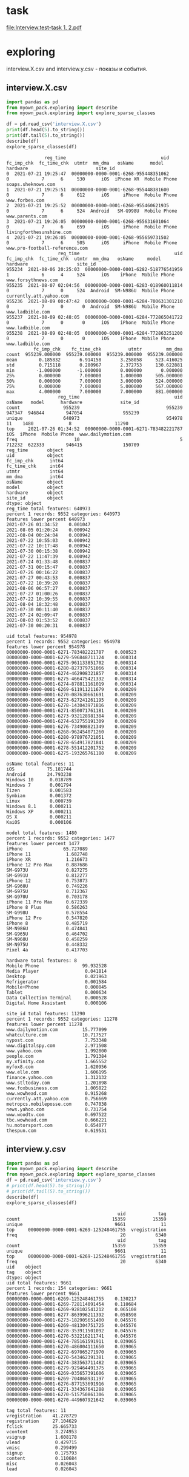 * task
[[file:Interview.test-task 1, 2.pdf]]

* exploring
interview.X.csv and interview.y.csv - показы и события.
** interview.X.csv
#+begin_src python :results output :exports both
import pandas as pd
from myown_pack.exploring import describe
from myown_pack.exploring import explore_sparse_classes

df = pd.read_csv('interview.X.csv')
print(df.head(5).to_string())
print(df.tail(5).to_string())
describe(df)
explore_sparse_classes(df)
#+end_src

#+RESULTS:
#+begin_example
              reg_time                                   uid  fc_imp_chk  fc_time_chk  utmtr  mm_dma   osName      model      hardware                         site_id
0  2021-07-21 19:25:47  00000000-0000-0001-6268-955448351062           0            7      6     530      iOS  iPhone XR  Mobile Phone              soaps.sheknows.com
1  2021-07-21 19:25:51  00000000-0000-0001-6268-955448381600           0            7      6     612      iOS     iPhone  Mobile Phone                  www.forbes.com
2  2021-07-21 19:25:52  00000000-0000-0001-6268-955460621935           0            7      6     524  Android   SM-G998U  Mobile Phone                 www.parents.com
3  2021-07-21 19:26:05  00000000-0000-0001-6268-955631601064           0            7      6     659      iOS     iPhone  Mobile Phone        livingforthesunshine.com
4  2021-07-21 19:26:05  00000000-0000-0001-6268-955659731502           0            7      6     505      iOS     iPhone  Mobile Phone  www.pro-football-reference.com
                   reg_time                                   uid  fc_imp_chk  fc_time_chk  utmtr  mm_dma   osName     model      hardware                  site_id
955234  2021-08-06 20:25:03  00000000-0000-0001-6282-518776541959           1            6      4     524      iOS    iPhone  Mobile Phone      www.forsythnews.com
955235  2021-08-07 02:04:56  00000000-0000-0001-6283-018960011814           0            7      0     524  Android  SM-N986U  Mobile Phone  currently.att.yahoo.com
955236  2021-08-09 00:47:42  00000000-0000-0001-6284-700631301210           0            7      0       0  Android  SM-N986U  Mobile Phone         www.ladbible.com
955237  2021-08-09 02:48:05  00000000-0000-0001-6284-772865041722           0            7      0       0      iOS    iPhone  Mobile Phone         www.ladbible.com
955238  2021-08-09 02:48:05  00000000-0000-0001-6284-772863251200           0            7      0       0      iOS    iPhone  Mobile Phone         www.ladbible.com
          fc_imp_chk    fc_time_chk          utmtr         mm_dma
count  955239.000000  955239.000000  955239.000000  955239.000000
mean        0.185832       6.914158       3.258058     523.416025
std         0.715118       0.280967       2.372753     130.622881
min        -1.000000      -1.000000       0.000000       0.000000
25%         0.000000       7.000000       1.000000     505.000000
50%         0.000000       7.000000       3.000000     524.000000
75%         0.000000       7.000000       5.000000     567.000000
max         4.000000       7.000000       7.000000     881.000000
                   reg_time                                   uid  osName   model      hardware              site_id
count                955239                                955239  947347  946844        947054               955239
unique               640973                                954978      11    1480             8                11290
top     2021-07-26 01:34:52  00000000-0000-0001-6271-783482221787     iOS  iPhone  Mobile Phone  www.dailymotion.com
freq                     10                                     5  712232  622333        946415               150709
reg_time       object
uid            object
fc_imp_chk      int64
fc_time_chk     int64
utmtr           int64
mm_dma          int64
osName         object
model          object
hardware       object
site_id        object
dtype: object
reg_time total features: 640973
percent 1 records: 9552 categories: 640973
features lower percent 640973
2021-07-26 01:34:52    0.001047
2021-08-05 01:20:24    0.000942
2021-08-04 00:24:04    0.000942
2021-07-22 10:55:03    0.000942
2021-07-22 10:17:48    0.000942
2021-07-30 00:15:38    0.000942
2021-07-22 11:47:39    0.000942
2021-07-24 01:33:48    0.000837
2021-07-31 00:15:47    0.000837
2021-07-26 00:16:22    0.000837
2021-07-27 00:43:53    0.000837
2021-07-22 10:39:20    0.000837
2021-08-06 06:57:27    0.000837
2021-07-27 01:00:26    0.000837
2021-07-22 10:39:55    0.000837
2021-08-04 18:32:48    0.000837
2021-07-30 00:11:40    0.000837
2021-07-24 02:09:47    0.000837
2021-08-03 01:53:52    0.000837
2021-07-30 00:20:31    0.000837

uid total features: 954978
percent 1 records: 9552 categories: 954978
features lower percent 954978
00000000-0000-0001-6271-783482221787    0.000523
00000000-0000-0001-6279-596848711124    0.000314
00000000-0000-0001-6275-961133851702    0.000314
00000000-0000-0001-6280-827379751066    0.000314
00000000-0000-0001-6274-462908321857    0.000314
00000000-0000-0001-6275-466475421332    0.000314
00000000-0000-0001-6274-878811161019    0.000314
00000000-0000-0001-6269-611911211679    0.000209
00000000-0000-0001-6270-087630661691    0.000209
00000000-0000-0001-6273-627241261195    0.000209
00000000-0000-0001-6278-143043971816    0.000209
00000000-0000-0001-6271-850071761181    0.000209
00000000-0000-0001-6273-932128981384    0.000209
00000000-0000-0001-6274-632755191309    0.000209
00000000-0000-0001-6276-734908821349    0.000209
00000000-0000-0001-6268-962454071260    0.000209
00000000-0000-0001-6280-978976721051    0.000209
00000000-0000-0001-6278-654917821841    0.000209
00000000-0000-0001-6278-551412201752    0.000209
00000000-0000-0001-6275-193265761180    0.000209

osName total features: 11
iOS            75.181744
Android        24.793238
Windows 10      0.018789
Windows 7       0.001794
Tizen           0.001583
Symbian         0.001372
Linux           0.000739
Windows 8.1     0.000211
Windows XP      0.000211
OS X            0.000211
KaiOS           0.000106

model total features: 1480
percent 1 records: 9552 categories: 1477
features lower percent 1477
iPhone               65.727089
iPhone 11             1.682748
iPhone XR             1.216673
iPhone 12 Pro Max     0.887686
SM-G973U              0.827275
SM-G991U              0.812277
iPhone 12             0.753873
SM-G960U              0.749226
SM-G975U              0.712367
SM-G970U              0.703178
iPhone 11 Pro Max     0.672339
iPhone 8 Plus         0.586263
SM-G998U              0.578554
iPhone 12 Pro         0.547820
iPhone 8              0.485719
SM-N986U              0.474841
SM-G965U              0.464702
SM-N960U              0.458259
SM-N975U              0.448332
Pixel 4a              0.417703

hardware total features: 8
Mobile Phone                99.932528
Media Player                 0.041814
Desktop                      0.021963
Refrigerator                 0.001584
Mobile+Phone                 0.000845
Tablet                       0.000634
Data Collection Terminal     0.000528
Digital Home Assistant       0.000106

site_id total features: 11290
percent 1 records: 9552 categories: 11278
features lower percent 11278
www.dailymotion.com         15.777099
whatculture.com             10.717527
nypost.com                   7.753348
www.digitalspy.com           2.971508
www.yahoo.com                1.992800
people.com                   1.791384
my.xfinity.com               1.665552
myfox8.com                   1.620956
www.elle.com                 1.606195
finance.yahoo.com            1.312132
www.stltoday.com             1.201898
www.foxbusiness.com          1.005822
www.wowhead.com              0.915268
currently.att.yahoo.com      0.756669
metropcs.mobileposse.com     0.747038
news.yahoo.com               0.731754
www.woodtv.com               0.697522
tbc.wowhead.com              0.666221
hu.motorsport.com            0.654077
thespun.com                  0.619531
#+end_example

** interview.y.csv
#+begin_src python :results output :exports both
import pandas as pd
from myown_pack.exploring import describe
from myown_pack.exploring import explore_sparse_classes
df = pd.read_csv('interview.y.csv')
# print(df.head(5).to_string())
# print(df.tail(5).to_string())
describe(df)
explore_sparse_classes(df)
#+end_src

#+RESULTS:
#+begin_example
                                         uid            tag
count                                  15359          15359
unique                                  9661             11
top     00000000-0000-0001-6269-125248461755  vregistration
freq                                      20           6340
                                         uid            tag
count                                  15359          15359
unique                                  9661             11
top     00000000-0000-0001-6269-125248461755  vregistration
freq                                      20           6340
uid    object
tag    object
dtype: object
uid total features: 9661
percent 1 records: 154 categories: 9661
features lower percent 9661
00000000-0000-0001-6269-125248461755    0.130217
00000000-0000-0001-6269-728114091454    0.110684
00000000-0000-0001-6269-928102541212    0.065108
00000000-0000-0001-6277-863996211392    0.058598
00000000-0000-0001-6273-182905651400    0.045576
00000000-0000-0001-6269-481304751725    0.045576
00000000-0000-0001-6278-353911501092    0.045576
00000000-0000-0001-6270-532216211741    0.045576
00000000-0000-0001-6274-785161591911    0.039065
00000000-0000-0001-6270-486004111650    0.039065
00000000-0000-0001-6272-697065271970    0.039065
00000000-0000-0001-6270-543462391381    0.039065
00000000-0000-0001-6274-383563711482    0.039065
00000000-0000-0001-6279-929464491375    0.039065
00000000-0000-0001-6269-035657391606    0.039065
00000000-0000-0001-6269-704868931197    0.039065
00000000-0000-0001-6276-877153691916    0.039065
00000000-0000-0001-6271-334367641288    0.039065
00000000-0000-0001-6270-515750861306    0.039065
00000000-0000-0001-6270-449607921642    0.039065

tag total features: 11
vregistration    41.278729
registration     27.104629
fclick           25.665733
vcontent          3.274953
vsignup           1.608178
vlead             0.429715
vmisc             0.299499
signup            0.175793
content           0.110684
misc              0.026043
lead              0.026043

#+end_example

** connection by uid
X.csv is large, we will take a part of it

We can see that
- Uid is uniqie in X.csv. One uid have several tags.
- 0.001 of X.csv have corresponding record in y.csv
- every uid in X have only one tag in y.
#+begin_src python :results output :exports both :timeout 55
import pandas as pd
import numpy as np
from myown_pack.exploring import count_fkey

dfx = pd.read_csv('interview.X.csv')
dfy = pd.read_csv('interview.y.csv')
dfy.drop_duplicates(["uid", "tag"], inplace=True)
dfx = dfx.sample(frac=0.02, random_state=42)
print("dfx.shape", dfx.shape)
print("-- dfx.uid, dfy.uid:")
count_fkey(dfx.uid, dfy.uid)
print("-- dfy.uid, dfx.uid:")
count_fkey(dfy.uid, dfx.uid)
#+end_src

#+RESULTS:
#+begin_example
dfx.shape (19105, 10)
-- dfx.uid, dfy.uid:
Count of unique values of the first key and count of values in the second key:
[uid]: 19105
[uid]: 12477
True is values of the first key that exist in the second key:
   values  count
0   False  18911
1    True    194
-- dfy.uid, dfx.uid:
Count of unique values of the first key and count of values in the second key:
[uid]: 9661
[uid]: 19105
True is values of the first key that exist in the second key:
   values  count
0   False   9467
1    True    194
#+end_example

** explore interview.X.csv connection by uid
Lets explore part of X.csv that have uid in y.csv. and compare with [[interview.X.csv]]
- nypost.com is more frequent than www.dailymotion.com here.
- www.dailymotion.com is more frequent in full X.csv.
#+begin_src python :results output :exports both
import pandas as pd
from myown_pack.exploring import describe
from myown_pack.exploring import explore_sparse_classes

df = pd.read_csv('interview.X.csv')
dfy = pd.read_csv('interview.y.csv')
df = df[df['uid'].isin(dfy['uid'])]
print("df.shape", df.shape)
print(df.head(5).to_string())
print(df.tail(5).to_string())
describe(df)
explore_sparse_classes(df)
#+end_src

#+RESULTS:
#+begin_example
df.shape (9646, 10)
                reg_time                                   uid  fc_imp_chk  fc_time_chk  utmtr  mm_dma   osName     model      hardware                    site_id
72   2021-07-21 19:29:20  00000000-0000-0001-6268-957597321099           0            7      6     517  Android  SM-N960U  Mobile Phone             dotesports.com
81   2021-07-21 19:29:54  00000000-0000-0001-6268-957946481763           0            7      6     505  Android  Pixel 4a  Mobile Phone         online.seterra.com
83   2021-07-21 19:30:05  00000000-0000-0001-6268-958052831367           0            7      6     501      iOS    iPhone  Mobile Phone               hiphopdx.com
86   2021-07-21 19:30:15  00000000-0000-0001-6268-958153731939           0            7      6     517  Android  SM-G991U  Mobile Phone       www.vivaelbirdos.com
111  2021-07-21 19:32:05  00000000-0000-0001-6268-959263331420           0            7      6     517  Android  SM-N975U  Mobile Phone  www.landgrantholyland.com
                   reg_time                                   uid  fc_imp_chk  fc_time_chk  utmtr  mm_dma   osName     model      hardware             site_id
954731  2021-08-06 15:17:18  00000000-0000-0001-6282-630399791507           3            6      5     617  Android  SM-G991U  Mobile Phone     whatculture.com
954764  2021-08-06 15:18:15  00000000-0000-0001-6282-630943861926           0            7      5     556      iOS    iPhone  Mobile Phone  www.digitalspy.com
955196  2021-08-06 15:27:50  00000000-0000-0001-6282-636710091771           1            6      5       0  Android  SM-G975U  Mobile Phone  www.digitalspy.com
955222  2021-08-06 16:05:52  00000000-0000-0001-6282-626705991151           3            6      5     567      iOS    iPhone  Mobile Phone     whatculture.com
955226  2021-08-06 16:20:32  00000000-0000-0001-6282-668264431034           3            6      5     524      iOS    iPhone  Mobile Phone     whatculture.com
        fc_imp_chk  fc_time_chk        utmtr       mm_dma
count  9646.000000  9646.000000  9646.000000  9646.000000
mean      0.193863     6.910844     3.494505   507.939042
std       0.724844     0.284984     2.357724   152.265613
min       0.000000     6.000000     0.000000     0.000000
25%       0.000000     7.000000     1.000000   505.000000
50%       0.000000     7.000000     4.000000   524.000000
75%       0.000000     7.000000     5.000000   560.000000
max       4.000000     7.000000     7.000000   881.000000
                   reg_time                                   uid osName   model      hardware     site_id
count                  9646                                  9646   9557    9554          9554        9646
unique                 9581                                  9583      6     365             5        1474
top     2021-08-03 13:18:39  00000000-0000-0001-6270-822336041713    iOS  iPhone  Mobile Phone  nypost.com
freq                      2                                     2   5753    5165          9442        1545
reg_time       object
uid            object
fc_imp_chk      int64
fc_time_chk     int64
utmtr           int64
mm_dma          int64
osName         object
model          object
hardware       object
site_id        object
dtype: object
reg_time total features: 9581
percent 1 records: 96 categories: 9581
features lower percent 9581
2021-08-03 13:18:39    0.020734
2021-07-22 10:57:48    0.020734
2021-08-03 20:21:18    0.020734
2021-07-26 00:20:48    0.020734
2021-07-23 15:13:42    0.020734
2021-07-23 14:30:04    0.020734
2021-08-06 03:54:30    0.020734
2021-08-02 11:32:41    0.020734
2021-07-22 15:22:03    0.020734
2021-07-22 12:05:49    0.020734
2021-08-06 06:09:14    0.020734
2021-07-24 10:20:15    0.020734
2021-07-22 15:13:11    0.020734
2021-07-22 12:05:38    0.020734
2021-07-23 19:42:47    0.020734
2021-07-28 02:10:36    0.020734
2021-07-26 21:36:12    0.020734
2021-08-01 19:21:37    0.020734
2021-07-22 08:40:45    0.020734
2021-07-27 13:35:28    0.020734

uid total features: 9583
percent 1 records: 96 categories: 9583
features lower percent 9583
00000000-0000-0001-6270-822336041713    0.020734
00000000-0000-0001-6282-551868761078    0.020734
00000000-0000-0001-6271-002385111706    0.020734
00000000-0000-0001-6278-143043971816    0.020734
00000000-0000-0001-6276-595084281182    0.020734
00000000-0000-0001-6281-252263751170    0.020734
00000000-0000-0001-6280-942294611607    0.020734
00000000-0000-0001-6269-928102541212    0.020734
00000000-0000-0001-6273-775729301680    0.020734
00000000-0000-0001-6274-729142971293    0.020734
00000000-0000-0001-6272-145865621814    0.020734
00000000-0000-0001-6281-301148691126    0.020734
00000000-0000-0001-6276-496120041920    0.020734
00000000-0000-0001-6281-365316241249    0.020734
00000000-0000-0001-6281-266796571270    0.020734
00000000-0000-0001-6276-793304061177    0.020734
00000000-0000-0001-6271-132133851742    0.020734
00000000-0000-0001-6280-285234721668    0.020734
00000000-0000-0001-6280-969859241058    0.020734
00000000-0000-0001-6271-439830551305    0.020734

osName total features: 6
iOS           60.196714
Android       38.715078
Windows 10     0.994036
Windows 7      0.062781
Symbian        0.020927
Linux          0.010464

model total features: 365
percent 1 records: 96 categories: 356
features lower percent 356
iPhone              54.061126
SM-G973U             1.863094
SM-G991U             1.685158
SM-G975U             1.444421
SM-G970U             1.413021
SM-G998U             1.350220
LM-Q730              1.214151
SM-G960U             1.119950
SM-N986U             1.036215
iPhone 11            0.994348
Chrome - Windows     0.994348
SM-N975U             0.921080
SM-G781U             0.910613
SM-G996U             0.847812
LM-K500              0.837346
SM-G986U             0.764078
iPhone XR            0.732677
SM-G965U             0.732677
SM-N960U             0.659410
SM-A215U             0.648943

hardware total features: 5
Mobile Phone    98.827716
Desktop          1.067616
Tablet           0.052334
Media Player     0.041867
Mobile+Phone     0.010467

site_id total features: 1474
percent 1 records: 96 categories: 1461
features lower percent 1460
nypost.com                  16.017002
whatculture.com             14.316815
www.dailymotion.com          6.054323
www.digitalspy.com           3.742484
myfox8.com                   3.390006
www.elle.com                 2.311839
www.yahoo.com                2.270371
my.xfinity.com               1.917893
www.woodtv.com               1.658719
people.com                   1.254406
www.foxbusiness.com          1.212938
whnt.com                     1.067800
www.stltoday.com             1.047066
news.yahoo.com               0.995231
www.wane.com                 0.663487
hu.motorsport.com            0.642753
finance.yahoo.com            0.611652
thespun.com                  0.611652
metropcs.mobileposse.com     0.559818
stocktwits.com               0.507983

#+end_example

** How meny uids repeats?
#+begin_src python :results output :exports both
import pandas as pd
from myown_pack.exploring import describe
from myown_pack.exploring import explore_sparse_classes

# df = pd.read_csv('interview.X.csv')
dfy = pd.read_csv('interview.y.csv')

ut = {}
print("repeats of uids inside tag( without duplicates, all):")
print(dfy.drop_duplicates().shape, dfy.shape)
for v in dfy.tag.unique():
    ut[v] = dfy[dfy['tag'] == v].uid.tolist()
    print(v, len(set(ut[v])), len(dfy[dfy['tag'] == v].uid.tolist()))
    # print(dfy.uid.tolist())

# df = df[df['uid'].isin(dfy['uid'])]
# print("df.shape", df.shape)
# print(df.head(5).to_string())
#+end_src

#+RESULTS:
#+begin_example
repeats of uids inside tag( without duplicates, all):
(12477, 2) (15359, 2)
fclick 3780 3942
vregistration 5493 6340
registration 2380 4163
vcontent 455 503
vsignup 229 247
vmisc 42 46
vlead 63 66
signup 17 27
misc 3 4
lead 3 4
content 12 17
#+end_example

** count empty or na
#+begin_src python :results output :exports both

import pandas as pd
from myown_pack.exploring import corr_analysis
from myown_pack.exploring import frequency_analysis
from myown_pack.exploring import describe

dfx = pd.read_csv('interview.X.csv')
dfy = pd.read_csv('interview.y.csv')
dfy.drop_duplicates(["uid", "tag"], inplace=True)
# dfx = dfx.sample(frac=0.05, random_state=42)
df = pd.merge(dfx, dfy, on="uid", how="left")
print(df.isna().sum())
#+end_src

#+RESULTS:
#+begin_example
reg_time            0
uid                 0
fc_imp_chk          0
fc_time_chk         0
utmtr               0
mm_dma              0
osName           7914
model            8418
hardware         8208
site_id             0
tag            945593
dtype: int64
#+end_example

** fclick
We cat see that fclick event is very rare and y target is skewed in
 interview.X.csv

We have 3780 fclick events.
#+begin_src python :results output :exports both
import pandas as pd
from myown_pack.exploring import describe
from myown_pack.exploring import explore_sparse_classes

dfx = pd.read_csv('interview.X.csv')
dfy = pd.read_csv('interview.y.csv')

dfx = dfx.sample(frac=0.06, random_state=42)

# ------- 1) fraction of 0.06 of interview.X.csv
# - merge x and y - join dataframes
# print(dfy.groupby('tag').tag.size())
dfy.drop_duplicates(["uid", "tag"], inplace=True)
df = pd.merge(dfx, dfy, on="uid", how="left")
# - select rows we require
df.drop(columns=['uid'], inplace=True)
# - prepare major columns
df['tag'].fillna(0, inplace=True)
tags = dfy.tag.unique().tolist() # ['fclick', 'vregistration', 'registration', 'vcontent', 'vsignup', 'vmisc', 'vlead', 'signup', 'misc', 'lead', 'content']
tag = 'fclick'
tags2 = tags.copy()
tags2.remove(tag)
df.replace(tags2, 0, inplace=True)
df.replace('fclick', 1, inplace=True)
# id filed:
df.reset_index(drop=True, inplace=True)

describe(df[['tag']])
print(df['tag'].value_counts())
from myown_pack.common import values_byfreq
values_byfreq(df['tag'], min_freq=0.3)

# ------- 2) count of all flicks
df = dfy
# - select rows we require
df.drop(columns=['uid'], inplace=True)
# - prepare major columns
df['tag'].fillna(0, inplace=True)
tags = dfy.tag.unique().tolist() # ['fclick', 'vregistration', 'registration', 'vcontent', 'vsignup', 'vmisc', 'vlead', 'signup', 'misc', 'lead', 'content']
tag = 'fclick'
tags2 = tags.copy()
tags2.remove(tag)
df.replace(tags2, 0, inplace=True)
df.replace('fclick', 1, inplace=True)
# id filed:
df.reset_index(drop=True, inplace=True)

describe(df[['tag']])
print(df['tag'].value_counts())
from myown_pack.common import values_byfreq
values_byfreq(df['tag'], min_freq=0.3)

#+end_src

#+RESULTS:
#+begin_example
                tag
count  57497.000000
mean       0.004070
std        0.063665
min        0.000000
25%        0.000000
50%        0.000000
75%        0.000000
max        1.000000
tag
0    57263
1      234
Name: count, dtype: int64
vcp_s tag
0    0.99593
1    0.00407
Name: count, dtype: float64
                tag
count  12477.000000
mean       0.302957
std        0.459555
min        0.000000
25%        0.000000
50%        0.000000
75%        1.000000
max        1.000000
tag
0    8697
1    3780
Name: count, dtype: int64
vcp_s tag
0    0.697043
1    0.302957
Name: count, dtype: float64
#+end_example

* correlation analysis
for all analysis we take 0.05 random records from "interview.X.csv".
** "no tag" vs "with tags" x7
Lets set tags field for nan as 0 and "with tag" as 1.
We multiply "with tags" by 7 just to see better on plot difference.
# #+begin_src python :results output :exports both :session s1
#+begin_src python :results file graphics :file ./imgs/no_vs_tag.png  :session s1
import pandas as pd
from myown_pack.exploring import corr_analysis
from myown_pack.exploring import frequency_analysis
from myown_pack.exploring import describe

dfx = pd.read_csv('interview.X.csv')
dfy = pd.read_csv('interview.y.csv')
dfy.drop_duplicates(["uid", "tag"], inplace=True)
dfx = dfx.sample(frac=0.05, random_state=42)
tags = dfy.tag.unique().tolist()
print(tags) # ['fclick', 'vregistration', 'registration', 'vcontent', 'vsignup', 'vmisc', 'vlead', 'signup', 'misc', 'lead', 'content']
# tag = 'fclick'
# 1) merge x and y
df = pd.merge(dfx, dfy, on="uid", how="left")
# 2) tag nan => 0
df['tag'].fillna(0, inplace=True)

# print(df.isna().sum())
# print(df.shape)
# df.dropna(subset=['tag'], inplace=True)
# 3) filter tag != 0 - to filter dfy with tags only
# df = df[df['tag'] != 0]
# 4) tag != tag => 0 - to see only one tag and others at background
# tags2 = tags.copy()
# tags2.remove(tag)
# print(tags2)
# 3) replace all tags as 1
df.replace(tags, 1, inplace=True)
# print(df.head(15).to_string())
# df = df[df['tag'] != 0]
# print(df['tag'].unique())
# 5) drop timeline and uid
df.drop(columns=['uid', 'reg_time'], inplace=True)
# 6) increase "with tag"
dfw = df[df['tag'] == 1]
df = pd.concat([df, dfw], ignore_index=True) # x2
df = pd.concat([df, dfw], ignore_index=True) # x3
df = pd.concat([df, dfw], ignore_index=True) # x4
df = pd.concat([df, dfw], ignore_index=True) # x5
df = pd.concat([df, dfw], ignore_index=True) # x6
df = pd.concat([df, dfw], ignore_index=True) # x7
# 7)
frequency_analysis(df, target='tag', image_save='./imgs/no_vs_tag.png', t0=0, t1=1)

#+end_src

#+RESULTS:
[[file:./imgs/no_vs_tag.png]]

** "with tags" vs tag == 'fclick'
# #+begin_src python :results output :exports both :session s1
#+begin_src python :results file graphics :file ./imgs/no_vs_fclick.png
import pandas as pd
from myown_pack.exploring import corr_analysis
from myown_pack.exploring import frequency_analysis
from myown_pack.exploring import describe

dfx = pd.read_csv('interview.X.csv')
dfy = pd.read_csv('interview.y.csv')
dfy.drop_duplicates(["uid", "tag"], inplace=True)
dfx = dfx.sample(frac=0.05, random_state=42)
tags = dfy.tag.unique().tolist()
print(tags) # ['fclick', 'vregistration', 'registration', 'vcontent', 'vsignup', 'vmisc', 'vlead', 'signup', 'misc', 'lead', 'content']

tag = 'fclick'
# 1) merge x and y
df = pd.merge(dfx, dfy, on="uid", how="left")
# 2) tag nan => 0
df['tag'].fillna(0, inplace=True)
# 3) filter tag != 0 - to filter dfy with tags only
df = df[df['tag'] != 0]
# 4) tag != tag => 0 - to see only one tag and others at background
tags2 = tags.copy()
tags2.remove(tag)
# print(tags2)

df.replace(tags2, 0, inplace=True)
# 5) drop timeline and uid
df.drop(columns=['uid', 'reg_time'], inplace=True)
# 6)
frequency_analysis(df, target='tag', image_save=f'./imgs/no_vs_{tag}.png', t0=0, t1=tag)
#+end_src

#+RESULTS:
[[file:./imgs/no_vs_fclick.png]]

** "with tags" vs tag == 'vregistration'
# #+begin_src python :results output :exports both :session s1
#+begin_src python :results file graphics :file ./imgs/no_vs_vregistration.png
import pandas as pd
from myown_pack.exploring import corr_analysis
from myown_pack.exploring import frequency_analysis
from myown_pack.exploring import describe

dfx = pd.read_csv('interview.X.csv')
dfy = pd.read_csv('interview.y.csv')
dfy.drop_duplicates(["uid", "tag"], inplace=True)
dfx = dfx.sample(frac=0.05, random_state=42)
tags = dfy.tag.unique().tolist()
print(tags) # ['fclick', 'vregistration', 'registration', 'vcontent', 'vsignup', 'vmisc', 'vlead', 'signup', 'misc', 'lead', 'content']

tag = 'vregistration'
# 1) merge x and y
df = pd.merge(dfx, dfy, on="uid", how="left")
# 2) tag nan => 0
df['tag'].fillna(0, inplace=True)
# 3) filter tag != 0 - to filter dfy with tags only
df = df[df['tag'] != 0]
# 4) tag != tag => 0 - to see only one tag and others at background
tags2 = tags.copy()
tags2.remove(tag)
# print(tags2)

df.replace(tags2, 0, inplace=True)
# 5) drop timeline and uid
df.drop(columns=['uid', 'reg_time'], inplace=True)
# 6)
frequency_analysis(df, target='tag', image_save=f'./imgs/no_vs_{tag}.png', t0=0, t1=tag)
#+end_src

#+RESULTS:
[[file:./imgs/no_vs_vregistration.png]]

** "with tags" vs tag == 'registration'
# #+begin_src python :results output :exports both :session s1
#+begin_src python :results file graphics :file ./imgs/no_vs_registration.png  :session s1
import pandas as pd
from myown_pack.exploring import corr_analysis
from myown_pack.exploring import frequency_analysis
from myown_pack.exploring import describe

dfx = pd.read_csv('interview.X.csv')
dfy = pd.read_csv('interview.y.csv')
dfy.drop_duplicates(["uid", "tag"], inplace=True)
dfx = dfx.sample(frac=0.05, random_state=42)
tags = dfy.tag.unique().tolist()
print(tags) # ['fclick', 'vregistration', 'registration', 'vcontent', 'vsignup', 'vmisc', 'vlead', 'signup', 'misc', 'lead', 'content']

tag = 'registration'
# 1) merge x and y
df = pd.merge(dfx, dfy, on="uid", how="left")
# 2) tag nan => 0
df['tag'].fillna(0, inplace=True)
# 3) filter tag != 0 - to filter dfy with tags only
df = df[df['tag'] != 0]
# 4) tag != tag => 0 - to see only one tag and others at background
tags2 = tags.copy()
tags2.remove(tag)
# print(tags2)

df.replace(tags2, 0, inplace=True)
# 5) drop timeline and uid
df.drop(columns=['uid', 'reg_time'], inplace=True)
# 6)
frequency_analysis(df, target='tag', image_save=f'./imgs/no_vs_{tag}.png', t0=0, t1=tag)
#+end_src

#+RESULTS:
[[file:./imgs/no_vs_registration.png]]

** "with tags" vs tag == 'vcontent'
# #+begin_src python :results output :exports both :session s1
#+begin_src python :results file graphics :file ./imgs/no_vs_vcontent.png
import pandas as pd
from myown_pack.exploring import corr_analysis
from myown_pack.exploring import frequency_analysis
from myown_pack.exploring import describe

dfx = pd.read_csv('interview.X.csv')
dfy = pd.read_csv('interview.y.csv')
dfy.drop_duplicates(["uid", "tag"], inplace=True)
dfx = dfx.sample(frac=0.05, random_state=42)
tags = dfy.tag.unique().tolist()
print(tags) # ['fclick', 'vregistration', 'registration', 'vcontent', 'vsignup', 'vmisc', 'vlead', 'signup', 'misc', 'lead', 'content']

tag = 'vcontent'
# 1) merge x and y
df = pd.merge(dfx, dfy, on="uid", how="left")
# 2) tag nan => 0
df['tag'].fillna(0, inplace=True)
# 3) filter tag != 0 - to filter dfy with tags only
df = df[df['tag'] != 0]
# 4) tag != tag => 0 - to see only one tag and others at background
tags2 = tags.copy()
tags2.remove(tag)
# print(tags2)

df.replace(tags2, 0, inplace=True)
# 5) drop timeline and uid
df.drop(columns=['uid', 'reg_time'], inplace=True)
# 6)
frequency_analysis(df, target='tag', image_save=f'./imgs/no_vs_{tag}.png', t0=0, t1=tag)
#+end_src

#+RESULTS:
[[file:./imgs/no_vs_vcontent.png]]

** "with tags" vs tag == 'vsignup'
# #+begin_src python :results output :exports both :session s1
#+begin_src python :results file graphics :file ./imgs/no_vs_vsignup.png
import pandas as pd
from myown_pack.exploring import corr_analysis
from myown_pack.exploring import frequency_analysis
from myown_pack.exploring import describe

dfx = pd.read_csv('interview.X.csv')
dfy = pd.read_csv('interview.y.csv')
dfy.drop_duplicates(["uid", "tag"], inplace=True)
dfx = dfx.sample(frac=0.05, random_state=42)
tags = dfy.tag.unique().tolist()
print(tags) # ['fclick', 'vregistration', 'registration', 'vcontent', 'vsignup', 'vmisc', 'vlead', 'signup', 'misc', 'lead', 'content']

tag = 'vsignup'
# 1) merge x and y
df = pd.merge(dfx, dfy, on="uid", how="left")
# 2) tag nan => 0
df['tag'].fillna(0, inplace=True)
# 3) filter tag != 0 - to filter dfy with tags only
df = df[df['tag'] != 0]
# 4) tag != tag => 0 - to see only one tag and others at background
tags2 = tags.copy()
tags2.remove(tag)
# print(tags2)

df.replace(tags2, 0, inplace=True)
# 5) drop timeline and uid
df.drop(columns=['uid', 'reg_time'], inplace=True)
# 6)
frequency_analysis(df, target='tag', image_save=f'./imgs/no_vs_{tag}.png', t0=0, t1=tag)
#+end_src

#+RESULTS:
[[file:./imgs/no_vs_vsignup.png]]

** "with tags" vs tag == 'vmisc'
# #+begin_src python :results output :exports both :session s1
#+begin_src python :results file graphics :file ./imgs/no_vs_vmisc.png
import pandas as pd
from myown_pack.exploring import corr_analysis
from myown_pack.exploring import frequency_analysis
from myown_pack.exploring import describe

dfx = pd.read_csv('interview.X.csv')
dfy = pd.read_csv('interview.y.csv')
dfy.drop_duplicates(["uid", "tag"], inplace=True)
dfx = dfx.sample(frac=0.05, random_state=42)
tags = dfy.tag.unique().tolist()
print(tags) # ['fclick', 'vregistration', 'registration', 'vcontent', 'vsignup', 'vmisc', 'vlead', 'signup', 'misc', 'lead', 'content']

tag = 'vmisc'
# 1) merge x and y
df = pd.merge(dfx, dfy, on="uid", how="left")
# 2) tag nan => 0
df['tag'].fillna(0, inplace=True)
# 3) filter tag != 0 - to filter dfy with tags only
df = df[df['tag'] != 0]
# 4) tag != tag => 0 - to see only one tag and others at background
tags2 = tags.copy()
tags2.remove(tag)
# print(tags2)

df.replace(tags2, 0, inplace=True)
# 5) drop timeline and uid
df.drop(columns=['uid', 'reg_time'], inplace=True)
# 6)
frequency_analysis(df, target='tag', image_save=f'./imgs/no_vs_{tag}.png', t0=0, t1=tag)
#+end_src

#+RESULTS:
[[file:./imgs/no_vs_vmisc.png]]

** "with tags" vs tag == 'vlead'
# #+begin_src python :results output :exports both :session s1
#+begin_src python :results file graphics :file ./imgs/no_vs_vlead.png
import pandas as pd
from myown_pack.exploring import corr_analysis
from myown_pack.exploring import frequency_analysis
from myown_pack.exploring import describe

dfx = pd.read_csv('interview.X.csv')
dfy = pd.read_csv('interview.y.csv')
dfy.drop_duplicates(["uid", "tag"], inplace=True)
dfx = dfx.sample(frac=0.05, random_state=42)
tags = dfy.tag.unique().tolist()
print(tags) # ['fclick', 'vregistration', 'registration', 'vcontent', 'vsignup', 'vmisc', 'vlead', 'signup', 'misc', 'lead', 'content']

tag = 'vlead'
# 1) merge x and y
df = pd.merge(dfx, dfy, on="uid", how="left")
# 2) tag nan => 0
df['tag'].fillna(0, inplace=True)
# 3) filter tag != 0 - to filter dfy with tags only
df = df[df['tag'] != 0]
# 4) tag != tag => 0 - to see only one tag and others at background
tags2 = tags.copy()
tags2.remove(tag)
# print(tags2)

df.replace(tags2, 0, inplace=True)
# 5) drop timeline and uid
df.drop(columns=['uid', 'reg_time'], inplace=True)
# 6)
frequency_analysis(df, target='tag', image_save=f'./imgs/no_vs_{tag}.png', t0=0, t1=tag)
#+end_src

#+RESULTS:
[[file:./imgs/no_vs_vlead.png]]

** "with tags" vs tag == 'signup'
# #+begin_src python :results output :exports both :session s1
#+begin_src python :results file graphics :file ./imgs/no_vs_signup.png
import pandas as pd
from myown_pack.exploring import corr_analysis
from myown_pack.exploring import frequency_analysis
from myown_pack.exploring import describe

dfx = pd.read_csv('interview.X.csv')
dfy = pd.read_csv('interview.y.csv')
dfy.drop_duplicates(["uid", "tag"], inplace=True)
dfx = dfx.sample(frac=0.05, random_state=42)
tags = dfy.tag.unique().tolist()
print(tags) # ['fclick', 'vregistration', 'registration', 'vcontent', 'vsignup', 'vmisc', 'vlead', 'signup', 'misc', 'lead', 'content']

tag = 'signup'
# 1) merge x and y
df = pd.merge(dfx, dfy, on="uid", how="left")
# 2) tag nan => 0
df['tag'].fillna(0, inplace=True)
# 3) filter tag != 0 - to filter dfy with tags only
df = df[df['tag'] != 0]
# 4) tag != tag => 0 - to see only one tag and others at background
tags2 = tags.copy()
tags2.remove(tag)
# print(tags2)

df.replace(tags2, 0, inplace=True)
# 5) drop timeline and uid
df.drop(columns=['uid', 'reg_time'], inplace=True)
# 6)
frequency_analysis(df, target='tag', image_save=f'./imgs/no_vs_{tag}.png', t0=0, t1=tag)
#+end_src

#+RESULTS:
[[file:./imgs/no_vs_signup.png]]

** "with tags" vs tag == 'misc'
# #+begin_src python :results output :exports both :session s1
#+begin_src python :results file graphics :file ./imgs/no_vs_misc.png
import pandas as pd
from myown_pack.exploring import corr_analysis
from myown_pack.exploring import frequency_analysis
from myown_pack.exploring import describe

dfx = pd.read_csv('interview.X.csv')
dfy = pd.read_csv('interview.y.csv')
dfy.drop_duplicates(["uid", "tag"], inplace=True)
dfx = dfx.sample(frac=0.05, random_state=42)
tags = dfy.tag.unique().tolist()
print(tags) # ['fclick', 'vregistration', 'registration', 'vcontent', 'vsignup', 'vmisc', 'vlead', 'signup', 'misc', 'lead', 'content']

tag = 'misc'
# 1) merge x and y
df = pd.merge(dfx, dfy, on="uid", how="left")
# 2) tag nan => 0
df['tag'].fillna(0, inplace=True)
# 3) filter tag != 0 - to filter dfy with tags only
df = df[df['tag'] != 0]
# 4) tag != tag => 0 - to see only one tag and others at background
tags2 = tags.copy()
tags2.remove(tag)
# print(tags2)

df.replace(tags2, 0, inplace=True)
# 5) drop timeline and uid
df.drop(columns=['uid', 'reg_time'], inplace=True)
# 6)
frequency_analysis(df, target='tag', image_save=f'./imgs/no_vs_{tag}.png', t0=0, t1=tag)
#+end_src

#+RESULTS:
[[file:./imgs/no_vs_misc.png]]

** "with tags" vs tag == 'lead'
# #+begin_src python :results output :exports both :session s1
#+begin_src python :results file graphics :file ./imgs/no_vs_lead.png
import pandas as pd
from myown_pack.exploring import corr_analysis
from myown_pack.exploring import frequency_analysis
from myown_pack.exploring import describe

dfx = pd.read_csv('interview.X.csv')
dfy = pd.read_csv('interview.y.csv')
dfy.drop_duplicates(["uid", "tag"], inplace=True)
dfx = dfx.sample(frac=0.05, random_state=42)
tags = dfy.tag.unique().tolist()
print(tags) # ['fclick', 'vregistration', 'registration', 'vcontent', 'vsignup', 'vmisc', 'vlead', 'signup', 'misc', 'lead', 'content']

tag = 'lead'
# 1) merge x and y
df = pd.merge(dfx, dfy, on="uid", how="left")
# 2) tag nan => 0
df['tag'].fillna(0, inplace=True)
# 3) filter tag != 0 - to filter dfy with tags only
df = df[df['tag'] != 0]
# 4) tag != tag => 0 - to see only one tag and others at background
tags2 = tags.copy()
tags2.remove(tag)
# print(tags2)

df.replace(tags2, 0, inplace=True)
# 5) drop timeline and uid
df.drop(columns=['uid', 'reg_time'], inplace=True)
# 6)
frequency_analysis(df, target='tag', image_save=f'./imgs/no_vs_{tag}.png', t0=0, t1=tag)
#+end_src

#+RESULTS:
[[file:./imgs/no_vs_lead.png]]

** "with tags" vs tag == 'content'
# #+begin_src python :results output :exports both :session s1
#+begin_src python :results file graphics :file ./imgs/no_vs_content.png
import pandas as pd
from myown_pack.exploring import corr_analysis
from myown_pack.exploring import frequency_analysis
from myown_pack.exploring import describe

dfx = pd.read_csv('interview.X.csv')
dfy = pd.read_csv('interview.y.csv')
dfy.drop_duplicates(["uid", "tag"], inplace=True)
dfx = dfx.sample(frac=0.05, random_state=42)
tags = dfy.tag.unique().tolist()
print(tags) # ['fclick', 'vregistration', 'registration', 'vcontent', 'vsignup', 'vmisc', 'vlead', 'signup', 'misc', 'lead', 'content']

tag = 'content'
# 1) merge x and y
df = pd.merge(dfx, dfy, on="uid", how="left")
# 2) tag nan => 0
df['tag'].fillna(0, inplace=True)
# 3) filter tag != 0 - to filter dfy with tags only
df = df[df['tag'] != 0]
# 4) tag != tag => 0 - to see only one tag and others at background
tags2 = tags.copy()
tags2.remove(tag)
# print(tags2)

df.replace(tags2, 0, inplace=True)
# 5) drop timeline and uid
df.drop(columns=['uid', 'reg_time'], inplace=True)
# 6)
frequency_analysis(df, target='tag', image_save=f'./imgs/no_vs_{tag}.png', t0=0, t1=tag)
#+end_src

#+RESULTS:
[[file:./imgs/no_vs_content.png]]

* prediction
We will solve task "Probability of fclick" by binary classification
 with output calibration.

steps:
1) prepare data
2) select metric
3) select model
4) model finetuning

** prepare data
The plan:
1. Compose result data from merge vertically:
   1) all y uids records.
   2) 0.06 percent of other data.
2. pre_process: select rows we require, prepare major columns, join dataframes
3. process_by_handes: check unbalanced and empty columns, remove
 columns, correct types, unite columns, feature engineering,
4. split to train and test
5. train: remove outlieners in numerical columns
6. fill nan values - train and test
7. encode categorical and fix sparse classes
   1. select frequence to fix sparse classes

Degree of imbalance: 3044/52296=0.06 - "Extreme" imbalance.
#+begin_src python :results output :exports both :session s1 :timeout 40
import pandas as pd
from myown_pack.common import outliers_numerical
from myown_pack.common import fill_na
from myown_pack.common import sparse_classes
from myown_pack.common import split
from myown_pack.common import encode_categorical_pipe
from myown_pack.common import load
from myown_pack.exploring import describe
from myown_pack.common import values_byfreq

dfx = pd.read_csv('interview.X.csv')
dfy = pd.read_csv('interview.y.csv')

# ------- 1. Compose result data from merge vertically
# - y: drop duplicates
dfy.drop_duplicates(["uid", "tag"], inplace=True)
print("dfy['tag'].value_counts():")
print(dfy['tag'].value_counts())
# - first part of join 1): merge y and x - join dataframes horizontally
df1 = pd.merge(dfy, dfx, on="uid", how="inner")
print("df1", df1.columns)
print("df1['tag'].value_counts()")
print(df1['tag'].value_counts())
describe(df1, "df1")
# - mark records in X that not exist in first part (1))
df_all = dfx.merge(df1.drop_duplicates(), on=['uid'],
                   how='left', indicator=True,
                   suffixes=[None, '_ycolumn'])
print("df_all.columns:", df_all.columns)
print()
# - select not exist records
df_all_not = df_all[df_all['_merge'] == 'left_only']
# - drop "merge" columns
df_all_not = df_all_not[[c for c in df_all_not.columns if not c.endswith('_ycolumn')]]
df_all_not.drop(columns=['_merge'], inplace=True)
# - get 0.06 part, this is 2)
df_all_not = df_all_not.sample(frac=0.06, random_state=42)
print("df_all_not", df_all_not.describe())
print("df_all_not", df_all_not.columns)
describe(df_all_not, "df_all_not")
# - merge vertically (1)) and (2))
df = pd.concat([df1, df_all_not], axis=0, ignore_index=True)
describe(df, "df")

# # ------- 2. pre_process
# - major column: nan -> 0
df['tag'].fillna(0, inplace=True)
# - drop uid
df.drop(columns=['uid'], inplace=True)
# - tag: fclick, other -> 0
tags = df.tag.unique().tolist()
tag = 'fclick'
tags2 = tags.copy()
tags2.remove(tag)
df.replace(tags2, 0, inplace=True)
# - tag: fclick -> 1
df.replace('fclick', 1, inplace=True)
# - reset pandas index
df.reset_index(drop=True, inplace=True)
describe(df, "df_final")
print(df.dtypes)
# ------- 3. process_by_handes: check unbalanced and empty columns, remove
# ------- columns, correct types, unite columns, feature engineering,
# - correct types
df['reg_time'] = pd.to_datetime(df['reg_time'])
# - feature engineering
df['dayofweek'] = df.reg_time.dt.dayofweek
df['hour'] = df.reg_time.dt.hour
df['month'] = df.reg_time.dt.month
df['quarter'] = df.reg_time.dt.quarter
# - remove columns
df.drop(columns=['reg_time'], inplace=True)
# - correct types
# print(df.dtypes)
# ------- 4. split to train and test and save indexes
p1 = 'split_train.pickle'
p2 = 'split_test.pickle'
split(df, p1, p2, target_col='tag')  # and select columns, remove special cases, save id
# ------- 5. train: remove outlieners in numerical columns
p1 = outliers_numerical(p1, 0.0006, target='tag',
                            ignore_columns=[])  # require fill_na for skew test

# ------- 6. fill NaN values with mode
p1 = fill_na(p1, 'fill_na_p1.pickle', id_check1='id_train.pickle')
p1 = 'fill_na_p1.pickle'
p2 = fill_na(p2, 'fill_na_p2.pickle', id_check1='id_test.pickle')
p2 = 'fill_na_p2.pickle'
# ------- 7. encode categorical
# - select frequence to fix sparse classes
df = load(p1)

for c in df.columns:
    l, h = values_byfreq(df[c], min_freq=0.005)
    # print(l, h)
    print(len(l), len(h))
    print()

p1, encoders = encode_categorical_pipe(p1, id_check='id_train.pickle',
                                       p_save='train.pickle',
                                       min_frequency=0.005)  # 1 or 0 # fill_na required
# print(p1, encoders)
p1 = 'train.pickle'
p2, encoders = encode_categorical_pipe(p2, id_check='id_test.pickle',
                                             encoders_train=encoders,
                                             p_save='test.pickle')  # 1 or 0 # fill_na required
# # print("p2", p2)
# p2 = 'test.pickle'
df = load(p1)
print(df['tag'].value_counts())
# describe(df, 'p2')
#+end_src

#+RESULTS:
#+begin_example
dfy['tag'].value_counts():
tag
vregistration    5493
fclick           3780
registration     2380
vcontent          455
vsignup           229
vlead              63
vmisc              42
signup             17
content            12
misc                3
lead                3
Name: count, dtype: int64
df1 Index(['uid', 'tag', 'reg_time', 'fc_imp_chk', 'fc_time_chk', 'utmtr',
       'mm_dma', 'osName', 'model', 'hardware', 'site_id'],
      dtype='object')
df1['tag'].value_counts()
tag
vregistration    5462
fclick           3808
registration     2394
vcontent          451
vsignup           225
vlead              63
vmisc              42
signup             17
content            11
lead                5
misc                4
Name: count, dtype: int64
describe df1:
         fc_imp_chk   fc_time_chk         utmtr        mm_dma
count  12482.000000  12482.000000  12482.000000  12482.000000
mean       0.214228      6.902660      3.497917    509.229130
std        0.763163      0.296432      2.367631    151.761701
min        0.000000      6.000000      0.000000      0.000000
25%        0.000000      7.000000      1.000000    505.000000
50%        0.000000      7.000000      4.000000    524.000000
75%        0.000000      7.000000      5.000000    561.000000
max        4.000000      7.000000      7.000000    881.000000
                                         uid            tag             reg_time osName   model      hardware     site_id
count                                  12482          12482                12482  12371   12367         12367       12482
unique                                  9583             11                 9581      6     365             5        1474
top     00000000-0000-0001-6274-085318351101  vregistration  2021-08-01 02:53:18    iOS  iPhone  Mobile Phone  nypost.com
freq                                      10           5462                    5   7306    6517         12202        2259
df1.isna().sum():
uid              0
tag              0
reg_time         0
fc_imp_chk       0
fc_time_chk      0
utmtr            0
mm_dma           0
osName         111
model          115
hardware       115
site_id          0
dtype: int64
Values counts:
fc_imp_chk int64
fc_imp_chk
0    11267
1      559
4      322
2      175
3      159
Name: count, dtype: int64
fc_time_chk int64
fc_time_chk
7    11267
6     1215
Name: count, dtype: int64
osName object
osName
iOS           7306
Android       4906
Windows 10     138
Windows 7       15
Symbian          4
Linux            2
Name: count, dtype: int64
hardware object
hardware
Mobile Phone    12202
Desktop           155
Tablet              5
Media Player        4
Mobile+Phone        1
Name: count, dtype: int64

df_all.columns: Index(['reg_time', 'uid', 'fc_imp_chk', 'fc_time_chk', 'utmtr', 'mm_dma',
       'osName', 'model', 'hardware', 'site_id', 'tag', 'reg_time_ycolumn',
       'fc_imp_chk_ycolumn', 'fc_time_chk_ycolumn', 'utmtr_ycolumn',
       'mm_dma_ycolumn', 'osName_ycolumn', 'model_ycolumn', 'hardware_ycolumn',
       'site_id_ycolumn', '_merge'],
      dtype='object')

df_all_not          fc_imp_chk   fc_time_chk         utmtr        mm_dma
count  56736.000000  56736.000000  56736.000000  56736.000000
mean       0.190884      6.912771      3.255129    523.959602
std        0.729186      0.287371      2.371447    129.450072
min       -1.000000     -1.000000      0.000000      0.000000
25%        0.000000      7.000000      1.000000    505.000000
50%        0.000000      7.000000      3.000000    524.000000
75%        0.000000      7.000000      5.000000    567.000000
max        4.000000      7.000000      7.000000    881.000000
df_all_not Index(['reg_time', 'uid', 'fc_imp_chk', 'fc_time_chk', 'utmtr', 'mm_dma',
       'osName', 'model', 'hardware', 'site_id', 'tag'],
      dtype='object')
describe df_all_not:
         fc_imp_chk   fc_time_chk         utmtr        mm_dma
count  56736.000000  56736.000000  56736.000000  56736.000000
mean       0.190884      6.912771      3.255129    523.959602
std        0.729186      0.287371      2.371447    129.450072
min       -1.000000     -1.000000      0.000000      0.000000
25%        0.000000      7.000000      1.000000    505.000000
50%        0.000000      7.000000      3.000000    524.000000
75%        0.000000      7.000000      5.000000    567.000000
max        4.000000      7.000000      7.000000    881.000000
                   reg_time                                   uid osName   model      hardware              site_id  tag
count                 56736                                 56736  56268   56241         56251                56736    0
unique                55246                                 56736      5     728             4                 4137    0
top     2021-07-24 00:14:03  00000000-0000-0001-6272-478103421800    iOS  iPhone  Mobile Phone  www.dailymotion.com  NaN
freq                      4                                     1  42167   36854         56224                 8862  NaN
df_all_not.isna().sum():
reg_time           0
uid                0
fc_imp_chk         0
fc_time_chk        0
utmtr              0
mm_dma             0
osName           468
model            495
hardware         485
site_id            0
tag            56736
dtype: int64
Values counts:
fc_imp_chk int64
fc_imp_chk
 0    51808
 1     2396
 4     1412
 2      562
 3      555
-1        3
Name: count, dtype: int64
fc_time_chk int64
fc_time_chk
 7    51808
 6     4925
-1        3
Name: count, dtype: int64
osName object
osName
iOS           42167
Android       14096
Windows 10        2
Symbian           2
OS X              1
Name: count, dtype: int64
hardware object
hardware
Mobile Phone    56224
Media Player       23
Desktop             3
Mobile+Phone        1
Name: count, dtype: int64
tag object
Series([], Name: count, dtype: int64)

describe df:
         fc_imp_chk   fc_time_chk         utmtr        mm_dma
count  69218.000000  69218.000000  69218.000000  69218.000000
mean       0.195094      6.910948      3.298911    521.303274
std        0.735478      0.289050      2.372579    133.867523
min       -1.000000     -1.000000      0.000000      0.000000
25%        0.000000      7.000000      1.000000    505.000000
50%        0.000000      7.000000      4.000000    524.000000
75%        0.000000      7.000000      5.000000    566.000000
max        4.000000      7.000000      7.000000    881.000000
                                         uid            tag             reg_time osName   model      hardware              site_id
count                                  69218          12482                69218  68639   68608         68618                69218
unique                                 66319             11                64348      7     757             5                 4445
top     00000000-0000-0001-6274-085318351101  vregistration  2021-08-01 02:53:18    iOS  iPhone  Mobile Phone  www.dailymotion.com
freq                                      10           5462                    5  49473   43371         68426                 9517
df.isna().sum():
uid                0
tag            56736
reg_time           0
fc_imp_chk         0
fc_time_chk        0
utmtr              0
mm_dma             0
osName           579
model            610
hardware         600
site_id            0
dtype: int64
Values counts:
fc_imp_chk int64
fc_imp_chk
 0    63075
 1     2955
 4     1734
 2      737
 3      714
-1        3
Name: count, dtype: int64
fc_time_chk int64
fc_time_chk
 7    63075
 6     6140
-1        3
Name: count, dtype: int64
hardware object
hardware
Mobile Phone    68426
Desktop           158
Media Player       27
Tablet              5
Mobile+Phone        2
Name: count, dtype: int64

describe df_final:
                tag    fc_imp_chk   fc_time_chk         utmtr        mm_dma
count  69218.000000  69218.000000  69218.000000  69218.000000  69218.000000
mean       0.055015      0.195094      6.910948      3.298911    521.303274
std        0.228010      0.735478      0.289050      2.372579    133.867523
min        0.000000     -1.000000     -1.000000      0.000000      0.000000
25%        0.000000      0.000000      7.000000      1.000000    505.000000
50%        0.000000      0.000000      7.000000      4.000000    524.000000
75%        0.000000      0.000000      7.000000      5.000000    566.000000
max        1.000000      4.000000      7.000000      7.000000    881.000000
                   reg_time osName   model      hardware              site_id
count                 69218  68639   68608         68618                69218
unique                64348      7     757             5                 4445
top     2021-08-01 02:53:18    iOS  iPhone  Mobile Phone  www.dailymotion.com
freq                      5  49473   43371         68426                 9517
df_final.isna().sum():
tag              0
reg_time         0
fc_imp_chk       0
fc_time_chk      0
utmtr            0
mm_dma           0
osName         579
model          610
hardware       600
site_id          0
dtype: int64
Values counts:
tag int64
tag
0    65410
1     3808
Name: count, dtype: int64
fc_imp_chk int64
fc_imp_chk
 0    63075
 1     2955
 4     1734
 2      737
 3      714
-1        3
Name: count, dtype: int64
fc_time_chk int64
fc_time_chk
 7    63075
 6     6140
-1        3
Name: count, dtype: int64
hardware object
hardware
Mobile Phone    68426
Desktop           158
Media Player       27
Tablet              5
Mobile+Phone        2
Name: count, dtype: int64

tag             int64
reg_time       object
fc_imp_chk      int64
fc_time_chk     int64
utmtr           int64
mm_dma          int64
osName         object
model          object
hardware       object
site_id        object
dtype: object
WARNING:root:id.pickle was not found.

-- ok -- id_train.pickle

-- ok -- id_test.pickle

-- ok -- split_train.pickle (55374, 13) ['tag', 'fc_imp_chk', 'fc_time_chk', 'utmtr', 'mm_dma', 'osName', 'model', 'hardware', 'site_id', 'dayofweek', 'hour', 'month', 'quarter']

-- ok -- split_test.pickle (13844, 13) ['tag', 'fc_imp_chk', 'fc_time_chk', 'utmtr', 'mm_dma', 'osName', 'model', 'hardware', 'site_id', 'dayofweek', 'hour', 'month', 'quarter']
per target 0: 32 , per target 1: 2
                1
0
mm_dma_0       30
fc_imp_chk_0    2
tag_0           0
fc_time_chk_0   0
utmtr_0         0
dayofweek_0     0
hour_0          0
month_0         0
quarter_0       0
               1
0
mm_dma_1       2
tag_1          0
fc_imp_chk_1   0
fc_time_chk_1  0
utmtr_1        0
dayofweek_1    0
hour_1         0
month_1        0
quarter_1      0


-- ok -- id_train.pickle
filtered:              1
0
mm_dma      32
fc_imp_chk   2
total filtered count: 34

-- ok -- without_outliers.pickle (55340, 13) ['tag', 'fc_imp_chk', 'fc_time_chk', 'utmtr', 'mm_dma', 'osName', 'model', 'hardware', 'site_id', 'dayofweek', 'hour', 'month', 'quarter']
2 unique values columns excluded: set()
NA count in categorical columns:
osName 460
model 482
site_id 0
hardware 475

fill na with mode in categorical:
 osName                      iOS
model                    iPhone
site_id     www.dailymotion.com
hardware           Mobile Phone
Name: 0, dtype: object

ids check: 55340 55340

-- ok -- fill_na_p1.pickle (55340, 13) ['tag', 'fc_imp_chk', 'fc_time_chk', 'utmtr', 'mm_dma', 'osName', 'model', 'hardware', 'site_id', 'dayofweek', 'hour', 'month', 'quarter']
2 unique values columns excluded: set()
NA count in categorical columns:
osName 117
model 126
site_id 0
hardware 123

fill na with mode in categorical:
 osName                      iOS
model                    iPhone
site_id     www.dailymotion.com
hardware           Mobile Phone
Name: 0, dtype: object

ids check: 13844 13844

-- ok -- fill_na_p2.pickle (13844, 13) ['tag', 'fc_imp_chk', 'fc_time_chk', 'utmtr', 'mm_dma', 'osName', 'model', 'hardware', 'site_id', 'dayofweek', 'hour', 'month', 'quarter']
vcp_s tag
0    0.944995
1    0.055005
Name: count, dtype: float64
2 0

vcp_s fc_imp_chk
0    0.911420
1    0.042826
4    0.024810
2    0.010896
3    0.010047
Name: count, dtype: float64
5 0

vcp_s fc_time_chk
7    0.91142
6    0.08858
Name: count, dtype: float64
2 0

vcp_s utmtr
0    0.196205
4    0.142158
5    0.131641
6    0.126382
3    0.120853
1    0.118594
7    0.101409
2    0.062757
Name: count, dtype: float64
8 0

vcp_s mm_dma
501    0.154951
524    0.102963
517    0.060752
0      0.051771
505    0.046476
         ...
500    0.000018
531    0.000018
613    0.000018
526    0.000018
543    0.000018
Name: count, Length: 130, dtype: float64
44 86

vcp_s osName
iOS           0.723310
Android       0.274250
Windows 10    0.002132
Windows 7     0.000235
Symbian       0.000054
OS X          0.000018
Name: count, dtype: float64
2 4

vcp_s model
iPhone       0.634731
iPhone 11    0.015125
iPhone XR    0.011764
SM-G973U     0.009776
SM-G991U     0.009396
               ...
CPH2021      0.000018
COL-L29      0.000018
SM-A105G     0.000018
3.1 Plus     0.000018
VOG-L09      0.000018
Name: count, Length: 708, dtype: float64
18 690

vcp_s hardware
Mobile Phone    0.997091
Desktop         0.002385
Media Player    0.000416
Tablet          0.000072
Mobile+Phone    0.000036
Name: count, dtype: float64
1 4

vcp_s site_id
www.dailymotion.com               0.137532
whatculture.com                   0.117691
nypost.com                        0.097470
www.digitalspy.com                0.032056
myfox8.com                        0.019913
                                    ...
pmnewsnigeria.com                 0.000018
www.ytravelblog.com               0.000018
www.papernstitchblog.com          0.000018
www.prayerandpossibilities.com    0.000018
7news.com.au                      0.000018
Name: count, Length: 3984, dtype: float64
24 3960

vcp_s dayofweek
4    0.194977
3    0.194236
6    0.130484
5    0.127539
2    0.122786
0    0.122768
1    0.107210
Name: count, dtype: float64
7 0

vcp_s hour
1     0.071612
2     0.067239
0     0.057336
3     0.055548
14    0.049964
13    0.046675
12    0.045537
11    0.045392
21    0.045356
15    0.044471
16    0.044254
20    0.043892
17    0.042862
19    0.042826
10    0.041507
18    0.039646
4     0.035905
22    0.034658
9     0.033863
5     0.027214
6     0.021919
8     0.021630
23    0.021540
7     0.019154
Name: count, dtype: float64
24 0

vcp_s month
7    0.634478
8    0.365522
Name: count, dtype: float64
2 0

vcp_s quarter
3    1.0
Name: count, dtype: float64
1 0

vcp_s osName
iOS           0.723310
Android       0.274250
Windows 10    0.002132
Windows 7     0.000235
Symbian       0.000054
OS X          0.000018
Name: count, dtype: float64
vcp_s model
iPhone       0.634731
iPhone 11    0.015125
iPhone XR    0.011764
SM-G973U     0.009776
SM-G991U     0.009396
               ...
CPH2021      0.000018
COL-L29      0.000018
SM-A105G     0.000018
3.1 Plus     0.000018
VOG-L09      0.000018
Name: count, Length: 708, dtype: float64
vcp_s hardware
Mobile Phone    0.997091
Desktop         0.002385
Media Player    0.000416
Tablet          0.000072
Mobile+Phone    0.000036
Name: count, dtype: float64
vcp_s site_id
www.dailymotion.com               0.137532
whatculture.com                   0.117691
nypost.com                        0.097470
www.digitalspy.com                0.032056
myfox8.com                        0.019913
                                    ...
pmnewsnigeria.com                 0.000018
www.ytravelblog.com               0.000018
www.papernstitchblog.com          0.000018
www.prayerandpossibilities.com    0.000018
7news.com.au                      0.000018
Name: count, Length: 3984, dtype: float64
label columns ['osName', 'hardware']
onehot columns ['model', 'site_id']
numerical columns ['tag', 'fc_imp_chk', 'fc_time_chk', 'utmtr', 'mm_dma', 'dayofweek', 'hour', 'month', 'quarter']

LabelEncoder:
infrequent_categories {'osName': array(['OS X', 'Symbian', 'Windows 10', 'Windows 7'], dtype=object), 'hardware': array(['Desktop', 'Media Player', 'Mobile+Phone', 'Tablet'], dtype=object)}

['osName', 'hardware'] OrdinalEncoder(min_frequency=0.005)
   tag  fc_imp_chk  fc_time_chk  utmtr  mm_dma     model                site_id  dayofweek  hour  month  quarter  osName  hardware
0    0           0            7      0     630    iPhone    www.dailymotion.com          3     0      7        3     1.0       0.0
1    0           0            7      0     501    iPhone  www.lemonsforlulu.com          4     2      7        3     1.0       0.0
2    0           0            7      5     609  SM-G988U             nypost.com          4    16      7        3     0.0       0.0
One-Hot result columns:
['osName', 'hardware']
after l encoder: ['osName', 'hardware'] ['osName', 'hardware']

encode_categorical_onehot:
infrequent categories for: model 1

infrequent categories for: site_id 1

One-Hot result columns:
model ['model_SM-G960U', 'model_SM-G965U', 'model_SM-G970U', 'model_SM-G973U', 'model_SM-G975U', 'model_SM-G986U', 'model_SM-G991U', 'model_SM-G998U', 'model_SM-N975U', 'model_SM-N986U', 'model_iPhone', 'model_iPhone 11', 'model_iPhone 11 Pro Max', 'model_iPhone 12', 'model_iPhone 12 Pro', 'model_iPhone 12 Pro Max', 'model_iPhone 8 Plus', 'model_iPhone XR', 'model_other']
site_id ['site_id_currently.att.yahoo.com', 'site_id_finance.yahoo.com', 'site_id_heavy.com', 'site_id_hu.motorsport.com', 'site_id_metropcs.mobileposse.com', 'site_id_my.xfinity.com', 'site_id_myfox8.com', 'site_id_news.yahoo.com', 'site_id_nypost.com', 'site_id_people.com', 'site_id_stocktwits.com', 'site_id_tbc.wowhead.com', 'site_id_thespun.com', 'site_id_whatculture.com', 'site_id_whnt.com', 'site_id_www.dailymotion.com', 'site_id_www.digitalspy.com', 'site_id_www.elle.com', 'site_id_www.foxbusiness.com', 'site_id_www.stltoday.com', 'site_id_www.wane.com', 'site_id_www.woodtv.com', 'site_id_www.wowhead.com', 'site_id_www.yahoo.com', 'site_id_other']
onehot_encoders {'model': OneHotEncoder(handle_unknown='infrequent_if_exist', min_frequency=0.005,
              sparse_output=False), 'site_id': OneHotEncoder(handle_unknown='infrequent_if_exist', min_frequency=0.005,
              sparse_output=False)}
Two values with NA columns:

label ['osName', 'hardware']
onehot ['model_SM-G960U', 'model_SM-G965U', 'model_SM-G970U', 'model_SM-G973U', 'model_SM-G975U', 'model_SM-G986U', 'model_SM-G991U', 'model_SM-G998U', 'model_SM-N975U', 'model_SM-N986U', 'model_iPhone', 'model_iPhone 11', 'model_iPhone 11 Pro Max', 'model_iPhone 12', 'model_iPhone 12 Pro', 'model_iPhone 12 Pro Max', 'model_iPhone 8 Plus', 'model_iPhone XR', 'model_other', 'site_id_currently.att.yahoo.com', 'site_id_finance.yahoo.com', 'site_id_heavy.com', 'site_id_hu.motorsport.com', 'site_id_metropcs.mobileposse.com', 'site_id_my.xfinity.com', 'site_id_myfox8.com', 'site_id_news.yahoo.com', 'site_id_nypost.com', 'site_id_people.com', 'site_id_stocktwits.com', 'site_id_tbc.wowhead.com', 'site_id_thespun.com', 'site_id_whatculture.com', 'site_id_whnt.com', 'site_id_www.dailymotion.com', 'site_id_www.digitalspy.com', 'site_id_www.elle.com', 'site_id_www.foxbusiness.com', 'site_id_www.stltoday.com', 'site_id_www.wane.com', 'site_id_www.woodtv.com', 'site_id_www.wowhead.com', 'site_id_www.yahoo.com', 'site_id_other']

before encoders {'model': OneHotEncoder(handle_unknown='infrequent_if_exist', min_frequency=0.005,
              sparse_output=False), 'site_id': OneHotEncoder(handle_unknown='infrequent_if_exist', min_frequency=0.005,
              sparse_output=False)} {'osName': OrdinalEncoder(min_frequency=0.005), 'hardware': OrdinalEncoder(min_frequency=0.005)}
final encoders {'model': OneHotEncoder(handle_unknown='infrequent_if_exist', min_frequency=0.005,
              sparse_output=False), 'site_id': OneHotEncoder(handle_unknown='infrequent_if_exist', min_frequency=0.005,
              sparse_output=False), 'osName': OrdinalEncoder(min_frequency=0.005), 'hardware': OrdinalEncoder(min_frequency=0.005)}
ids check: 55340 55340

-- ok -- train.pickle (55340, 55) ['tag', 'fc_imp_chk', 'fc_time_chk', 'utmtr', 'mm_dma', 'dayofweek', 'hour', 'month', 'quarter', 'osName', 'hardware', 'model_SM-G960U', 'model_SM-G965U', 'model_SM-G970U', 'model_SM-G973U', 'model_SM-G975U', 'model_SM-G986U', 'model_SM-G991U', 'model_SM-G998U', 'model_SM-N975U', 'model_SM-N986U', 'model_iPhone', 'model_iPhone 11', 'model_iPhone 11 Pro Max', 'model_iPhone 12', 'model_iPhone 12 Pro', 'model_iPhone 12 Pro Max', 'model_iPhone 8 Plus', 'model_iPhone XR', 'model_other', 'site_id_currently.att.yahoo.com', 'site_id_finance.yahoo.com', 'site_id_heavy.com', 'site_id_hu.motorsport.com', 'site_id_metropcs.mobileposse.com', 'site_id_my.xfinity.com', 'site_id_myfox8.com', 'site_id_news.yahoo.com', 'site_id_nypost.com', 'site_id_people.com', 'site_id_stocktwits.com', 'site_id_tbc.wowhead.com', 'site_id_thespun.com', 'site_id_whatculture.com', 'site_id_whnt.com', 'site_id_www.dailymotion.com', 'site_id_www.digitalspy.com', 'site_id_www.elle.com', 'site_id_www.foxbusiness.com', 'site_id_www.stltoday.com', 'site_id_www.wane.com', 'site_id_www.woodtv.com', 'site_id_www.wowhead.com', 'site_id_www.yahoo.com', 'site_id_other']
label columns ['osName', 'hardware']
onehot columns ['model', 'site_id']
numerical columns ['tag', 'fc_imp_chk', 'fc_time_chk', 'utmtr', 'mm_dma', 'dayofweek', 'hour', 'month', 'quarter']

LabelEncoder:
columns ['osName', 'hardware']
encoders {'model': OneHotEncoder(handle_unknown='infrequent_if_exist', min_frequency=0.005,
              sparse_output=False), 'site_id': OneHotEncoder(handle_unknown='infrequent_if_exist', min_frequency=0.005,
              sparse_output=False), 'osName': OrdinalEncoder(min_frequency=0.005), 'hardware': OrdinalEncoder(min_frequency=0.005)}
infrequent_categories {'osName': array(['OS X', 'Symbian', 'Windows 10', 'Windows 7'], dtype=object), 'hardware': array(['Desktop', 'Media Player', 'Mobile+Phone', 'Tablet'], dtype=object)}

['osName', 'hardware'] OrdinalEncoder(min_frequency=0.005)
   tag  fc_imp_chk  fc_time_chk  utmtr  mm_dma   model               site_id  dayofweek  hour  month  quarter  osName  hardware
0    0           0            7      0     563  iPhone  www.bluemoongame.com          5     2      7        3     1.0       0.0
1    0           0            7      4     501  iPhone        stocktwits.com          2    14      7        3     1.0       0.0
2    0           0            7      6     556  iPhone   www.dailymotion.com          4    18      7        3     1.0       0.0
One-Hot result columns:
['osName', 'hardware']
after l encoder: ['osName', 'hardware'] ['osName', 'hardware']

encode_categorical_onehot:
One-Hot result columns:
model ['model_SM-G960U', 'model_SM-G965U', 'model_SM-G970U', 'model_SM-G973U', 'model_SM-G975U', 'model_SM-G986U', 'model_SM-G991U', 'model_SM-G998U', 'model_SM-N975U', 'model_SM-N986U', 'model_iPhone', 'model_iPhone 11', 'model_iPhone 11 Pro Max', 'model_iPhone 12', 'model_iPhone 12 Pro', 'model_iPhone 12 Pro Max', 'model_iPhone 8 Plus', 'model_iPhone XR', 'model_other']
site_id ['site_id_currently.att.yahoo.com', 'site_id_finance.yahoo.com', 'site_id_heavy.com', 'site_id_hu.motorsport.com', 'site_id_metropcs.mobileposse.com', 'site_id_my.xfinity.com', 'site_id_myfox8.com', 'site_id_news.yahoo.com', 'site_id_nypost.com', 'site_id_people.com', 'site_id_stocktwits.com', 'site_id_tbc.wowhead.com', 'site_id_thespun.com', 'site_id_whatculture.com', 'site_id_whnt.com', 'site_id_www.dailymotion.com', 'site_id_www.digitalspy.com', 'site_id_www.elle.com', 'site_id_www.foxbusiness.com', 'site_id_www.stltoday.com', 'site_id_www.wane.com', 'site_id_www.woodtv.com', 'site_id_www.wowhead.com', 'site_id_www.yahoo.com', 'site_id_other']
onehot_encoders {'model': OneHotEncoder(handle_unknown='infrequent_if_exist', min_frequency=0.005,
              sparse_output=False), 'site_id': OneHotEncoder(handle_unknown='infrequent_if_exist', min_frequency=0.005,
              sparse_output=False), 'osName': OrdinalEncoder(min_frequency=0.005), 'hardware': OrdinalEncoder(min_frequency=0.005)}
Two values with NA columns:

label ['osName', 'hardware']
onehot ['model_SM-G960U', 'model_SM-G965U', 'model_SM-G970U', 'model_SM-G973U', 'model_SM-G975U', 'model_SM-G986U', 'model_SM-G991U', 'model_SM-G998U', 'model_SM-N975U', 'model_SM-N986U', 'model_iPhone', 'model_iPhone 11', 'model_iPhone 11 Pro Max', 'model_iPhone 12', 'model_iPhone 12 Pro', 'model_iPhone 12 Pro Max', 'model_iPhone 8 Plus', 'model_iPhone XR', 'model_other', 'site_id_currently.att.yahoo.com', 'site_id_finance.yahoo.com', 'site_id_heavy.com', 'site_id_hu.motorsport.com', 'site_id_metropcs.mobileposse.com', 'site_id_my.xfinity.com', 'site_id_myfox8.com', 'site_id_news.yahoo.com', 'site_id_nypost.com', 'site_id_people.com', 'site_id_stocktwits.com', 'site_id_tbc.wowhead.com', 'site_id_thespun.com', 'site_id_whatculture.com', 'site_id_whnt.com', 'site_id_www.dailymotion.com', 'site_id_www.digitalspy.com', 'site_id_www.elle.com', 'site_id_www.foxbusiness.com', 'site_id_www.stltoday.com', 'site_id_www.wane.com', 'site_id_www.woodtv.com', 'site_id_www.wowhead.com', 'site_id_www.yahoo.com', 'site_id_other']

before encoders {'model': OneHotEncoder(handle_unknown='infrequent_if_exist', min_frequency=0.005,
              sparse_output=False), 'site_id': OneHotEncoder(handle_unknown='infrequent_if_exist', min_frequency=0.005,
              sparse_output=False), 'osName': OrdinalEncoder(min_frequency=0.005), 'hardware': OrdinalEncoder(min_frequency=0.005)} {'osName': OrdinalEncoder(min_frequency=0.005), 'hardware': OrdinalEncoder(min_frequency=0.005)}
final encoders {'model': OneHotEncoder(handle_unknown='infrequent_if_exist', min_frequency=0.005,
              sparse_output=False), 'site_id': OneHotEncoder(handle_unknown='infrequent_if_exist', min_frequency=0.005,
              sparse_output=False), 'osName': OrdinalEncoder(min_frequency=0.005), 'hardware': OrdinalEncoder(min_frequency=0.005)}
ids check: 13844 13844

-- ok -- test.pickle (13844, 55) ['tag', 'fc_imp_chk', 'fc_time_chk', 'utmtr', 'mm_dma', 'dayofweek', 'hour', 'month', 'quarter', 'osName', 'hardware', 'model_SM-G960U', 'model_SM-G965U', 'model_SM-G970U', 'model_SM-G973U', 'model_SM-G975U', 'model_SM-G986U', 'model_SM-G991U', 'model_SM-G998U', 'model_SM-N975U', 'model_SM-N986U', 'model_iPhone', 'model_iPhone 11', 'model_iPhone 11 Pro Max', 'model_iPhone 12', 'model_iPhone 12 Pro', 'model_iPhone 12 Pro Max', 'model_iPhone 8 Plus', 'model_iPhone XR', 'model_other', 'site_id_currently.att.yahoo.com', 'site_id_finance.yahoo.com', 'site_id_heavy.com', 'site_id_hu.motorsport.com', 'site_id_metropcs.mobileposse.com', 'site_id_my.xfinity.com', 'site_id_myfox8.com', 'site_id_news.yahoo.com', 'site_id_nypost.com', 'site_id_people.com', 'site_id_stocktwits.com', 'site_id_tbc.wowhead.com', 'site_id_thespun.com', 'site_id_whatculture.com', 'site_id_whnt.com', 'site_id_www.dailymotion.com', 'site_id_www.digitalspy.com', 'site_id_www.elle.com', 'site_id_www.foxbusiness.com', 'site_id_www.stltoday.com', 'site_id_www.wane.com', 'site_id_www.woodtv.com', 'site_id_www.wowhead.com', 'site_id_www.yahoo.com', 'site_id_other']
tag
0.0    52296
1.0     3044
Name: count, dtype: int64
#+end_example

** zero classifier
We have highly skewed class distributions.
It is unbalanced classification.


#+begin_src python :results output :exports both :session s1
import pandas as pd
from sklearn.dummy import DummyClassifier

# dfx = pd.read_csv('interview.X.csv')
# dfy = pd.read_csv('interview.y.csv')
p1 = 'train.pickle'
df = load(p1)
print(df.shape)
# dfx = dfx.sample(frac=0.05, random_state=42)
print(df.head(5).to_string())
y = df['tag']
X = df.drop(columns=['tag'])
# print(X.columns.tolist())
# print(y)
# ----------- select metrics 1) dummy ----

dummy_clf = DummyClassifier()
dummy_clf.fit(X, y)
dummy_clf.predict(X)
print("predict", dummy_clf.predict(X))
print("score", dummy_clf.score(X, y))
print('---')
v = dummy_clf.predict(X)
print(sum(v))
#+end_src

#+RESULTS:
#+begin_example
(55340, 55)
   tag  fc_imp_chk  fc_time_chk  utmtr  mm_dma  dayofweek  hour  month  quarter  osName  hardware  model_SM-G960U  model_SM-G965U  model_SM-G970U  model_SM-G973U  model_SM-G975U  model_SM-G986U  model_SM-G991U  model_SM-G998U  model_SM-N975U  model_SM-N986U  model_iPhone  model_iPhone 11  model_iPhone 11 Pro Max  model_iPhone 12  model_iPhone 12 Pro  model_iPhone 12 Pro Max  model_iPhone 8 Plus  model_iPhone XR  model_other  site_id_currently.att.yahoo.com  site_id_finance.yahoo.com  site_id_heavy.com  site_id_hu.motorsport.com  site_id_metropcs.mobileposse.com  site_id_my.xfinity.com  site_id_myfox8.com  site_id_news.yahoo.com  site_id_nypost.com  site_id_people.com  site_id_stocktwits.com  site_id_tbc.wowhead.com  site_id_thespun.com  site_id_whatculture.com  site_id_whnt.com  site_id_www.dailymotion.com  site_id_www.digitalspy.com  site_id_www.elle.com  site_id_www.foxbusiness.com  site_id_www.stltoday.com  site_id_www.wane.com  site_id_www.woodtv.com  site_id_www.wowhead.com  site_id_www.yahoo.com  site_id_other
0  0.0         0.0          7.0    0.0   630.0        3.0   0.0    7.0      3.0     1.0       0.0             0.0             0.0             0.0             0.0             0.0             0.0             0.0             0.0             0.0             0.0           1.0              0.0                      0.0              0.0                  0.0                      0.0                  0.0              0.0          0.0                              0.0                        0.0                0.0                        0.0                               0.0                     0.0                 0.0                     0.0                 0.0                 0.0                     0.0                      0.0                  0.0                      0.0               0.0                          1.0                         0.0                   0.0                          0.0                       0.0                   0.0                     0.0                      0.0                    0.0            0.0
1  0.0         0.0          7.0    0.0   501.0        4.0   2.0    7.0      3.0     1.0       0.0             0.0             0.0             0.0             0.0             0.0             0.0             0.0             0.0             0.0             0.0           1.0              0.0                      0.0              0.0                  0.0                      0.0                  0.0              0.0          0.0                              0.0                        0.0                0.0                        0.0                               0.0                     0.0                 0.0                     0.0                 0.0                 0.0                     0.0                      0.0                  0.0                      0.0               0.0                          0.0                         0.0                   0.0                          0.0                       0.0                   0.0                     0.0                      0.0                    0.0            1.0
2  0.0         0.0          7.0    5.0   609.0        4.0  16.0    7.0      3.0     0.0       0.0             0.0             0.0             0.0             0.0             0.0             0.0             0.0             0.0             0.0             0.0           0.0              0.0                      0.0              0.0                  0.0                      0.0                  0.0              0.0          1.0                              0.0                        0.0                0.0                        0.0                               0.0                     0.0                 0.0                     0.0                 1.0                 0.0                     0.0                      0.0                  0.0                      0.0               0.0                          0.0                         0.0                   0.0                          0.0                       0.0                   0.0                     0.0                      0.0                    0.0            0.0
3  0.0         0.0          7.0    0.0   551.0        0.0   1.0    8.0      3.0     1.0       0.0             0.0             0.0             0.0             0.0             0.0             0.0             0.0             0.0             0.0             0.0           1.0              0.0                      0.0              0.0                  0.0                      0.0                  0.0              0.0          0.0                              0.0                        0.0                0.0                        0.0                               0.0                     0.0                 0.0                     0.0                 0.0                 0.0                     0.0                      0.0                  0.0                      0.0               0.0                          1.0                         0.0                   0.0                          0.0                       0.0                   0.0                     0.0                      0.0                    0.0            0.0
4  0.0         0.0          7.0    5.0   510.0        6.0  17.0    8.0      3.0     1.0       0.0             0.0             0.0             0.0             0.0             0.0             0.0             0.0             0.0             0.0             0.0           0.0              1.0                      0.0              0.0                  0.0                      0.0                  0.0              0.0          0.0                              0.0                        0.0                0.0                        0.0                               0.0                     0.0                 0.0                     0.0                 0.0                 0.0                     0.0                      0.0                  0.0                      0.0               0.0                          0.0                         0.0                   1.0                          0.0                       0.0                   0.0                     0.0                      0.0                    0.0            0.0
predict [0. 0. 0. ... 0. 0. 0.]
score 0.9449945789663896
---
0.0
#+end_example

** oversampling with SMOTE
SMOTE: Synthetic Minority Over-sampling Technique https://arxiv.org/abs/1106.1813
#+begin_src python :results output :exports both :timeout 40 :session s1
import numpy as np
import pandas as pd
# from random import randrange, choice
from sklearn.neighbors import NearestNeighbors

TOLERANCE = 5
p = float(10**TOLERANCE)
def my_round_5(some_float):
    return int(some_float * p + 0.5)/p

def SMOTE(T, N:int, k:int):
    """
    Returns (N/100) * n_minority_samples synthetic minority samples.

    Parameters
    ----------
    T : array-like, shape = [n_minority_samples, n_features]
        Holds the minority samples
    N : percetange of new synthetic samples:
        n_synthetic_samples = N/100 * n_minority_samples. Can be < 100.
    k : int. Number of nearest neighbours.

    Returns
    -------
    S : array, shape = [(N/100) * n_minority_samples, n_features]
    """
    n_minority_samples, n_features = T.shape # rows, columns

    if N < 100:
        #create synthetic samples only for a subset of T.
        #TODO: select random minortiy samples
        N = 100
        pass

    if (N % 100) != 0:
        raise ValueError("N must be < 100 or multiple of 100")

    NN = N//100
    print(N/100, n_minority_samples)
    n_synthetic_samples = round(NN * n_minority_samples) # 20%
    print(n_synthetic_samples, n_features)
    S = np.zeros(shape=(n_synthetic_samples, n_features))
    print("S.shape", S.shape)

    #Learn nearest neighbours
    neigh = NearestNeighbors(n_neighbors = k)
    neigh.fit(T)

    print("n_minority_samples", n_minority_samples) # i - 0-> rows
    print("N", N) # n - 0 -> N
    # - for each source row
    for i in range(n_minority_samples): # per row in source
        # get most same rows
        nn = neigh.kneighbors([T[i]], return_distance=False)
        # - repeat for how many we need
        for n in range(NN): # 2
            # - what row we will copy
            # nn_index = nn[0][k-n-1]
            nn_index = nn[0][np.random.randint(1, k-1)]
            #NOTE: nn includes T[i], we don't want to select it
            # c = k-1
            # while nn_index == i:
            #     # nn_index = choice(nn[0])
            # - new row will be between this and same one.
            dif = T[nn_index] - T[i] # row
            gap = np.random.random()
            # [i,:] - row
            S[i*NN + n, :] = T[i,:] + gap * dif[:]
            # S[n + i, :] = T.iloc[i].to_numpy() + gap * dif[:]
            # -i -n1
            #    -n2
            # -i -n1 2+1
            #    -n2
    return S


from myown_pack.common import load
from myown_pack.common import save
p1 = 'train.pickle'
p2 = 'test.pickle'
df = load(p1)
# print(df.to_numpy().shape)
df_small = df[df['tag'] == 1]
df_small = df_small.copy().drop(columns=['tag'], inplace=False)
print(df_small)
smote_result = SMOTE(df_small.to_numpy(), 1600, 9)
print([round(x, 2) for x in smote_result[30]])
smote_result_df = pd.DataFrame(smote_result, columns=df_small.columns)
smote_result_df['tag'] = 1
print()
print(df_small.describe())
print(smote_result_df.describe())
df_over = pd.concat([df, smote_result_df], ignore_index=True)
print(df_over)
print(df_over['tag'].value_counts())
p1 = 'train_over.pickle'
save(p1, df_over)
#+end_src

#+RESULTS:
#+begin_example
       fc_imp_chk  fc_time_chk  utmtr  ...  site_id_www.wowhead.com  site_id_www.yahoo.com  site_id_other
7             0.0          7.0    1.0  ...                      0.0                    0.0            0.0
12            2.0          6.0    1.0  ...                      0.0                    0.0            0.0
25            0.0          7.0    1.0  ...                      0.0                    0.0            0.0
43            1.0          6.0    0.0  ...                      0.0                    0.0            0.0
55            4.0          6.0    5.0  ...                      0.0                    0.0            0.0
...           ...          ...    ...  ...                      ...                    ...            ...
55166         3.0          6.0    3.0  ...                      0.0                    0.0            0.0
55244         0.0          7.0    0.0  ...                      0.0                    0.0            0.0
55247         0.0          7.0    7.0  ...                      0.0                    0.0            0.0
55266         0.0          7.0    7.0  ...                      0.0                    0.0            0.0
55323         0.0          7.0    6.0  ...                      0.0                    0.0            0.0

[3044 rows x 54 columns]
16.0 3044
48704 54
S.shape (48704, 54)
n_minority_samples 3044
N 1600
[1.71, 6.14, 0.86, 648.0, 3.0, 2.86, 8.0, 3.0, 0.14, 0.0, 0.0, 0.0, 0.0, 0.0, 0.0, 0.0, 0.0, 0.0, 0.0, 0.0, 0.14, 0.0, 0.0, 0.0, 0.0, 0.0, 0.0, 0.0, 0.86, 0.0, 0.0, 0.0, 0.0, 0.0, 0.0, 0.0, 0.0, 0.0, 0.0, 0.0, 0.0, 0.0, 1.0, 0.0, 0.0, 0.0, 0.0, 0.0, 0.0, 0.0, 0.0, 0.0, 0.0, 0.0]

       fc_imp_chk  fc_time_chk        utmtr  ...  site_id_www.wowhead.com  site_id_www.yahoo.com  site_id_other
count  3044.00000  3044.000000  3044.000000  ...                   3044.0            3044.000000    3044.000000
mean      0.42247     6.816032     3.539093  ...                      0.0               0.015769       0.165572
std       1.04652     0.387522     2.430253  ...                      0.0               0.124600       0.371757
min       0.00000     6.000000     0.000000  ...                      0.0               0.000000       0.000000
25%       0.00000     7.000000     1.000000  ...                      0.0               0.000000       0.000000
50%       0.00000     7.000000     4.000000  ...                      0.0               0.000000       0.000000
75%       0.00000     7.000000     6.000000  ...                      0.0               0.000000       0.000000
max       4.00000     7.000000     7.000000  ...                      0.0               1.000000       1.000000

[8 rows x 54 columns]
         fc_imp_chk   fc_time_chk         utmtr  ...  site_id_www.yahoo.com  site_id_other      tag
count  48704.000000  48704.000000  48704.000000  ...           48704.000000   48704.000000  48704.0
mean       0.380406      6.826594      3.536616  ...               0.014307       0.158603      1.0
std        0.934940      0.352386      2.419591  ...               0.101077       0.327365      0.0
min        0.000000      6.000000      0.000000  ...               0.000000       0.000000      1.0
25%        0.000000      7.000000      1.000000  ...               0.000000       0.000000      1.0
50%        0.000000      7.000000      4.000000  ...               0.000000       0.000000      1.0
75%        0.000000      7.000000      6.000000  ...               0.000000       0.000000      1.0
max        4.000000      7.000000      7.000000  ...               1.000000       1.000000      1.0

[8 rows x 55 columns]
        tag  fc_imp_chk  fc_time_chk  ...  site_id_www.wowhead.com  site_id_www.yahoo.com  site_id_other
0       0.0         0.0          7.0  ...                      0.0                    0.0       0.000000
1       0.0         0.0          7.0  ...                      0.0                    0.0       1.000000
2       0.0         0.0          7.0  ...                      0.0                    0.0       0.000000
3       0.0         0.0          7.0  ...                      0.0                    0.0       0.000000
4       0.0         0.0          7.0  ...                      0.0                    0.0       0.000000
...     ...         ...          ...  ...                      ...                    ...            ...
104039  1.0         0.0          7.0  ...                      0.0                    0.0       0.000000
104040  1.0         0.0          7.0  ...                      0.0                    0.0       0.000000
104041  1.0         0.0          7.0  ...                      0.0                    0.0       0.000000
104042  1.0         0.0          7.0  ...                      0.0                    0.0       0.774654
104043  1.0         0.0          7.0  ...                      0.0                    0.0       0.000000

[104044 rows x 55 columns]
tag
0.0    52296
1.0    51748
Name: count, dtype: int64

-- ok -- train_over.pickle (104044, 55) ['tag', 'fc_imp_chk', 'fc_time_chk', 'utmtr', 'mm_dma', 'dayofweek', 'hour', 'month', 'quarter', 'osName', 'hardware', 'model_SM-G960U', 'model_SM-G965U', 'model_SM-G970U', 'model_SM-G973U', 'model_SM-G975U', 'model_SM-G986U', 'model_SM-G991U', 'model_SM-G998U', 'model_SM-N975U', 'model_SM-N986U', 'model_iPhone', 'model_iPhone 11', 'model_iPhone 11 Pro Max', 'model_iPhone 12', 'model_iPhone 12 Pro', 'model_iPhone 12 Pro Max', 'model_iPhone 8 Plus', 'model_iPhone XR', 'model_other', 'site_id_currently.att.yahoo.com', 'site_id_finance.yahoo.com', 'site_id_heavy.com', 'site_id_hu.motorsport.com', 'site_id_metropcs.mobileposse.com', 'site_id_my.xfinity.com', 'site_id_myfox8.com', 'site_id_news.yahoo.com', 'site_id_nypost.com', 'site_id_people.com', 'site_id_stocktwits.com', 'site_id_tbc.wowhead.com', 'site_id_thespun.com', 'site_id_whatculture.com', 'site_id_whnt.com', 'site_id_www.dailymotion.com', 'site_id_www.digitalspy.com', 'site_id_www.elle.com', 'site_id_www.foxbusiness.com', 'site_id_www.stltoday.com', 'site_id_www.wane.com', 'site_id_www.woodtv.com', 'site_id_www.wowhead.com', 'site_id_www.yahoo.com', 'site_id_other']
#+end_example

** zero classifier for oversampled
We have highly skewed class distributions.
It is unbalanced classification.


#+begin_src python :results output :exports both :session s1
import pandas as pd
from sklearn.dummy import DummyClassifier
random_state = 42
# dfx = pd.read_csv('interview.X.csv')
# dfy = pd.read_csv('interview.y.csv')
p1 = 'train_over.pickle'
df = load(p1)
print(df.shape)
# dfx = dfx.sample(frac=0.05, random_state=42)
print(df.head(5).to_string())
print()
y = df['tag']
X = df.drop(columns=['tag'])
# print(X.columns.tolist())
# print(y)
# ----------- select metrics 1) dummy ----

dummy_clf = DummyClassifier(random_state = random_state)
dummy_clf.fit(X, y)
print("dummy classifier metrics on train data:")
for k in ['accuracy', 'roc_auc', 'precision', 'recall', 'f1']:
    s = get_scorer(k)
    y_pred = dummy_clf.predict(X)
    print('{:40} {:5}'.format(k, s._score_func(y.to_numpy(), y_pred)))
dummy_clf.predict(X)
print('---')
v = dummy_clf.predict(X)
print(sum(v))
#+end_src

#+RESULTS:
#+begin_example
(104044, 55)
   tag  fc_imp_chk  fc_time_chk  utmtr  mm_dma  dayofweek  hour  month  quarter  osName  hardware  model_SM-G960U  model_SM-G965U  model_SM-G970U  model_SM-G973U  model_SM-G975U  model_SM-G986U  model_SM-G991U  model_SM-G998U  model_SM-N975U  model_SM-N986U  model_iPhone  model_iPhone 11  model_iPhone 11 Pro Max  model_iPhone 12  model_iPhone 12 Pro  model_iPhone 12 Pro Max  model_iPhone 8 Plus  model_iPhone XR  model_other  site_id_currently.att.yahoo.com  site_id_finance.yahoo.com  site_id_heavy.com  site_id_hu.motorsport.com  site_id_metropcs.mobileposse.com  site_id_my.xfinity.com  site_id_myfox8.com  site_id_news.yahoo.com  site_id_nypost.com  site_id_people.com  site_id_stocktwits.com  site_id_tbc.wowhead.com  site_id_thespun.com  site_id_whatculture.com  site_id_whnt.com  site_id_www.dailymotion.com  site_id_www.digitalspy.com  site_id_www.elle.com  site_id_www.foxbusiness.com  site_id_www.stltoday.com  site_id_www.wane.com  site_id_www.woodtv.com  site_id_www.wowhead.com  site_id_www.yahoo.com  site_id_other
0  0.0         0.0          7.0    0.0   630.0        3.0   0.0    7.0      3.0     1.0       0.0             0.0             0.0             0.0             0.0             0.0             0.0             0.0             0.0             0.0             0.0           1.0              0.0                      0.0              0.0                  0.0                      0.0                  0.0              0.0          0.0                              0.0                        0.0                0.0                        0.0                               0.0                     0.0                 0.0                     0.0                 0.0                 0.0                     0.0                      0.0                  0.0                      0.0               0.0                          1.0                         0.0                   0.0                          0.0                       0.0                   0.0                     0.0                      0.0                    0.0            0.0
1  0.0         0.0          7.0    0.0   501.0        4.0   2.0    7.0      3.0     1.0       0.0             0.0             0.0             0.0             0.0             0.0             0.0             0.0             0.0             0.0             0.0           1.0              0.0                      0.0              0.0                  0.0                      0.0                  0.0              0.0          0.0                              0.0                        0.0                0.0                        0.0                               0.0                     0.0                 0.0                     0.0                 0.0                 0.0                     0.0                      0.0                  0.0                      0.0               0.0                          0.0                         0.0                   0.0                          0.0                       0.0                   0.0                     0.0                      0.0                    0.0            1.0
2  0.0         0.0          7.0    5.0   609.0        4.0  16.0    7.0      3.0     0.0       0.0             0.0             0.0             0.0             0.0             0.0             0.0             0.0             0.0             0.0             0.0           0.0              0.0                      0.0              0.0                  0.0                      0.0                  0.0              0.0          1.0                              0.0                        0.0                0.0                        0.0                               0.0                     0.0                 0.0                     0.0                 1.0                 0.0                     0.0                      0.0                  0.0                      0.0               0.0                          0.0                         0.0                   0.0                          0.0                       0.0                   0.0                     0.0                      0.0                    0.0            0.0
3  0.0         0.0          7.0    0.0   551.0        0.0   1.0    8.0      3.0     1.0       0.0             0.0             0.0             0.0             0.0             0.0             0.0             0.0             0.0             0.0             0.0           1.0              0.0                      0.0              0.0                  0.0                      0.0                  0.0              0.0          0.0                              0.0                        0.0                0.0                        0.0                               0.0                     0.0                 0.0                     0.0                 0.0                 0.0                     0.0                      0.0                  0.0                      0.0               0.0                          1.0                         0.0                   0.0                          0.0                       0.0                   0.0                     0.0                      0.0                    0.0            0.0
4  0.0         0.0          7.0    5.0   510.0        6.0  17.0    8.0      3.0     1.0       0.0             0.0             0.0             0.0             0.0             0.0             0.0             0.0             0.0             0.0             0.0           0.0              1.0                      0.0              0.0                  0.0                      0.0                  0.0              0.0          0.0                              0.0                        0.0                0.0                        0.0                               0.0                     0.0                 0.0                     0.0                 0.0                 0.0                     0.0                      0.0                  0.0                      0.0               0.0                          0.0                         0.0                   1.0                          0.0                       0.0                   0.0                     0.0                      0.0                    0.0            0.0

dummy classifier metrics on train data:
accuracy                                 0.5026335012110261
roc_auc                                    0.5
precision                                  0.0
recall                                     0.0
f1                                         0.0
---
0.0
#+end_example

** selection of metric
#+begin_src python :results output :exports both :session s1 :timeout 60
import warnings
warnings.filterwarnings("ignore", category=Warning)
from myown_pack.common import load
from sklearn.model_selection import cross_val_score, cross_validate
import numpy as np

from sklearn.dummy import DummyClassifier
from sklearn.neural_network import MLPClassifier
from sklearn.model_selection import StratifiedKFold
from sklearn import metrics
from sklearn.metrics import (
    accuracy_score,
    balanced_accuracy_score,
    brier_score_loss,
    class_likelihood_ratios,
    classification_report,
    cohen_kappa_score,
    confusion_matrix,
    f1_score,
    fbeta_score,
    hamming_loss,
    hinge_loss,
    jaccard_score,
    log_loss,
    matthews_corrcoef,
    multilabel_confusion_matrix,
    precision_recall_fscore_support,
    precision_score,
    recall_score,
    zero_one_loss,

    auc,
    average_precision_score,
    coverage_error,
    dcg_score,
    det_curve,
    label_ranking_average_precision_score,
    label_ranking_loss,
    ndcg_score,
    precision_recall_curve,
    roc_auc_score,
    roc_curve,
    top_k_accuracy_score)

cl1 = [accuracy_score,
    balanced_accuracy_score,
    brier_score_loss,
    class_likelihood_ratios,
    # classification_report,
    cohen_kappa_score,
    # confusion_matrix,
    f1_score,
    # fbeta_score,
    hamming_loss,
    hinge_loss,
    jaccard_score,
    log_loss,
    matthews_corrcoef,
    multilabel_confusion_matrix,
    # precision_recall_fscore_support,
    precision_score,
    recall_score,
    zero_one_loss,
    auc,
    average_precision_score,
    coverage_error,
    dcg_score,
    det_curve,
    label_ranking_average_precision_score,
    label_ranking_loss,
    ndcg_score,
    precision_recall_curve,
    roc_auc_score,
    roc_curve,
    top_k_accuracy_score]


def _select_metrics(est1, est2, X, Y, kfold):
    print( '{:40} {:5} {:5}'.format("metric", "dummy model", "one of effective model" ))
    # print( '{:40} {:5} {:5}'.format("metric", "mean_accuracy", "std" ))
    # for k in metrics.get_scorer_names():
    for k in cl1:
        # print("w", k)
        try:
            r1 = cross_val_score(est1, X, y, cv=5, scoring=make_scorer(k))
            r2 = cross_val_score(est2, X, y, cv=5, scoring=make_scorer(k))
            # print(r1.mean(), r2.mean())
            # print(k.__name__, round(r1.mean(), 3))
            print('{:40} {:5}\t\t{:5}'.format(k.__name__, round(r1.mean(), 3), round(r2.mean(), 3)) )
            # print(np.mean(r1), np.mean(r2))
            # print('{:40} {:5} {:5}\t{:5} {:5}'.format(k.__name__, round(r1.mean(), 3), round(r1.std(),2), round(r2.mean(), 3), round(r2.std(),2)) )
        except:
            pass



p1 = 'train_over.pickle'
df = load(p1)
df = df.sample(frac=0.03, random_state=42)
print(df.shape)
y = df['tag']
X = df.drop(columns=['tag'])
print("y.unique()", y.unique())
print("y.isna().sum()", y.isna().sum())

dummy_clf = DummyClassifier()
dummy_clf.fit(X, y)
import sklearn.ensemble
# m = sklearn.ensemble.AdaBoostClassifier() # MLPClassifier(max_iter=10, random_state=1, early_stopping=True)
from sklearn.neighbors import KNeighborsClassifier
m = KNeighborsClassifier(3)
kfold = StratifiedKFold(n_splits=5)
_select_metrics(dummy_clf, m, X, y, kfold)
#+end_src

#+RESULTS:
#+begin_example
(3121, 55)
y.unique() [0. 1.]
y.isna().sum() 0
metric                                   dummy model one of effective model
accuracy_score                           0.522		0.662
balanced_accuracy_score                    0.5		0.665
brier_score_loss                         0.478		0.338
cohen_kappa_score                          0.0		0.328
f1_score                                   0.0		0.673
hamming_loss                             0.478		0.338
hinge_loss                                 1.0		 0.86
jaccard_score                              0.0		0.507
log_loss                                 17.219		12.172
matthews_corrcoef                          0.0		0.332
precision_score                            0.0		0.626
recall_score                               0.0		0.728
zero_one_loss                            0.478		0.338
auc                                        nan		  nan
average_precision_score                  0.478		0.586
coverage_error                             nan		  nan
dcg_score                                  nan		  nan
label_ranking_average_precision_score      nan		  nan
label_ranking_loss                         nan		  nan
ndcg_score                                 nan		  nan
roc_auc_score                              0.5		0.665
top_k_accuracy_score                       1.0		  1.0
#+end_example

** correlation analysis + Variance Inflation Factor
#+begin_src python :results output :exports both :session s1 :timeout 40
from statsmodels.stats.outliers_influence import variance_inflation_factor
from statsmodels.tools.tools import add_constant
import pandas as pd
from myown_pack.exploring import corr_analysis
from myown_pack.common import load

p1 = 'train_over.pickle'
df = load(p1)
print(df.shape)
df = df.sample(frac=0.01, random_state=42)
y = df['tag']
X = df.drop(columns=['tag'])
print("variance_inflation_factor:")
print(pd.Series([variance_inflation_factor(df.values, i) for i in
                 range(df.shape[1])], index=df.columns))
print()
corr_analysis(df, target = 'tag')
#+end_src

#+RESULTS:
#+begin_example
(104044, 55)
variance_inflation_factor:
/usr/lib/python3.11/site-packages/statsmodels/regression/linear_model.py:1781: RuntimeWarning: divide by zero encountered in scalar divide
  return 1 - self.ssr/self.centered_tss
/usr/lib/python3.11/site-packages/statsmodels/stats/outliers_influence.py:198: RuntimeWarning: divide by zero encountered in scalar divide
  vif = 1. / (1. - r_squared_i)
tag                                  1.515262
fc_imp_chk                           4.756926
fc_time_chk                          5.151743
utmtr                               94.153784
mm_dma                               2.072493
dayofweek                            1.190695
hour                                94.028070
month                                3.571853
quarter                              0.000000
osName                              19.915887
hardware                             5.709250
model_SM-G960U                            inf
model_SM-G965U                            inf
model_SM-G970U                            inf
model_SM-G973U                            inf
model_SM-G975U                            inf
model_SM-G986U                            inf
model_SM-G991U                            inf
model_SM-G998U                            inf
model_SM-N975U                            inf
model_SM-N986U                            inf
model_iPhone                              inf
model_iPhone 11                           inf
model_iPhone 11 Pro Max                   inf
model_iPhone 12                           inf
model_iPhone 12 Pro                       inf
model_iPhone 12 Pro Max                   inf
model_iPhone 8 Plus                       inf
model_iPhone XR                           inf
model_other                               inf
site_id_currently.att.yahoo.com           inf
site_id_finance.yahoo.com                 inf
site_id_heavy.com                         inf
site_id_hu.motorsport.com                 inf
site_id_metropcs.mobileposse.com          inf
site_id_my.xfinity.com                    inf
site_id_myfox8.com                        inf
site_id_news.yahoo.com                    inf
site_id_nypost.com                        inf
site_id_people.com                        inf
site_id_stocktwits.com                    inf
site_id_tbc.wowhead.com                   inf
site_id_thespun.com                       inf
site_id_whatculture.com                   inf
site_id_whnt.com                          inf
site_id_www.dailymotion.com               inf
site_id_www.digitalspy.com                inf
site_id_www.elle.com                      inf
site_id_www.foxbusiness.com               inf
site_id_www.stltoday.com                  inf
site_id_www.wane.com                      inf
site_id_www.woodtv.com                    inf
site_id_www.wowhead.com                   inf
site_id_www.yahoo.com                     inf
site_id_other                             inf
dtype: float64

correlation to target
site_id_other                      -0.275658
site_id_www.dailymotion.com        -0.235200
model_iPhone                       -0.191539
osName                             -0.146122
fc_time_chk                        -0.124051
site_id_my.xfinity.com             -0.101979
site_id_finance.yahoo.com          -0.097590
site_id_www.wowhead.com            -0.077699
site_id_heavy.com                  -0.071901
site_id_currently.att.yahoo.com    -0.066532
mm_dma                             -0.066374
site_id_metropcs.mobileposse.com   -0.065604
model_iPhone 12 Pro Max            -0.064165
dayofweek                          -0.060171
site_id_tbc.wowhead.com            -0.058650
site_id_people.com                 -0.053524
site_id_stocktwits.com             -0.050768
site_id_thespun.com                -0.048935
model_iPhone 11                    -0.038028
model_iPhone 12                    -0.037759
model_iPhone 11 Pro Max            -0.036025
model_iPhone XR                    -0.032636
site_id_www.yahoo.com              -0.030402
site_id_www.stltoday.com           -0.027304
site_id_news.yahoo.com             -0.021442
site_id_www.elle.com               -0.015304
site_id_www.foxbusiness.com        -0.015160
model_iPhone 8 Plus                -0.014278
model_SM-G970U                      0.011685
model_SM-G960U                      0.017660
model_SM-G965U                      0.027680
model_SM-G998U                      0.034030
model_iPhone 12 Pro                 0.037521
model_SM-G991U                      0.041411
model_SM-N986U                      0.046480
model_SM-G986U                      0.050617
site_id_hu.motorsport.com           0.056114
hour                                0.067125
model_SM-G973U                      0.069284
site_id_www.wane.com                0.070143
utmtr                               0.071041
site_id_www.woodtv.com              0.075069
site_id_whnt.com                    0.078983
model_SM-N975U                      0.079901
fc_imp_chk                          0.091196
site_id_www.digitalspy.com          0.109757
model_other                         0.135960
hardware                            0.138262
site_id_myfox8.com                  0.143777
model_SM-G975U                      0.148107
site_id_nypost.com                  0.218159
site_id_whatculture.com             0.229939
month                               0.241087
tag                                 1.000000
quarter                                  NaN

correlation max() per column:
                                   0         1
8                            quarter  0.000000
40            site_id_stocktwits.com  0.050768
41           site_id_tbc.wowhead.com  0.058650
53             site_id_www.yahoo.com  0.066275
52           site_id_www.wowhead.com  0.077699
12                    model_SM-G965U  0.089349
49          site_id_www.stltoday.com  0.090384
25               model_iPhone 12 Pro  0.100394
35            site_id_my.xfinity.com  0.101979
50              site_id_www.wane.com  0.106611
44                  site_id_whnt.com  0.106895
34  site_id_metropcs.mobileposse.com  0.115109
26           model_iPhone 12 Pro Max  0.116043
23           model_iPhone 11 Pro Max  0.116854
22                   model_iPhone 11  0.117999
16                    model_SM-G986U  0.124223
51            site_id_www.woodtv.com  0.135432
19                    model_SM-N975U  0.150526
39                site_id_people.com  0.151732
20                    model_SM-N986U  0.154282
15                    model_SM-G975U  0.159519
13                    model_SM-G970U  0.159621
30   site_id_currently.att.yahoo.com  0.159621
14                    model_SM-G973U  0.165105
31         site_id_finance.yahoo.com  0.179859
47              site_id_www.elle.com  0.182021
42               site_id_thespun.com  0.194688
24                   model_iPhone 12  0.194688
17                    model_SM-G991U  0.198278
32                 site_id_heavy.com  0.199294
27               model_iPhone 8 Plus  0.199294
48       site_id_www.foxbusiness.com  0.217893
28                   model_iPhone XR  0.217893
18                    model_SM-G998U  0.221869
5                          dayofweek  0.228960
36                site_id_myfox8.com  0.236077
46        site_id_www.digitalspy.com  0.249913
11                    model_SM-G960U  0.250898
37            site_id_news.yahoo.com  0.250898
45       site_id_www.dailymotion.com  0.264987
0                                tag  0.275658
54                     site_id_other  0.334993
33         site_id_hu.motorsport.com  0.434135
10                          hardware  0.464099
4                             mm_dma  0.464099
7                              month  0.556598
43           site_id_whatculture.com  0.636652
38                site_id_nypost.com  0.656562
29                       model_other  0.727319
21                      model_iPhone  0.766420
9                             osName  0.766420
2                        fc_time_chk  0.876472
1                         fc_imp_chk  0.876472
6                               hour  0.994293
3                              utmtr  0.994293
#+end_example

** seletion of model
*** Algorithm to choose from:
1) Decision Trees - for categorical and numerical data, high-dimensional.
2) Logistic Regression - for linear relationship, to model the
 probability of a binary or categorical outcome
3) Naive Bayes - fast and simple model for classification tasks, for
 high-dimensional data or data with many categorical features. Support
 Out-of-core learning.
4) K-Nearest Neighbors (KNN) - non-parametric model that can handle
 both classification and regression tasks, non-linear relationship.
5) Support Vector Machines (SVM) - for many features, but few samples, memory efficient
6) Random Forests - for high-dimensional data or data with missing values.
7) Gradient Boosting Machines (GBM)
8) Neural Networks (Deep Learning) - data that has many layers of
 abstraction or complex interactions between features.
*** criterions:
- time or quality of development? - medium.
- resources available? - very limited.
- processing speed required? - no limits
- Type of data: tabular or unstructured. - Tabular.
- Time-series or not? - Not.
- Graph or not? - Not.
- sparsity of data? - No sparsity.
- Size of the training data, n_samples >= 9000 <= 99000? - medium.
- Accuracy versus Interpretability tradeoff. - Accuracy.
- Speed and Training Time? - No Speed required, training time may be large.
- Linearity - classes can be sepparated by straight line or data
 follow straight line?
- amount of multicollinearity in features. - have some.
- underlying distribution

tradeoffs:
- computationally efficient, simple and interpretable vs complex and more universal.
  - criterions:
    - robust to outliers and missing data.
    - data: relationship between input and output variables is linear or
    non-linear, multicollinearity in features, sparsity of data.

*** multicollinearity criterion
affected:
2) Logistic Regression
3) Naive Bayes - not much
4) K-Nearest Neighbors (KNN) - not directly, may dominate the distance calculation and bias the results
7) Gradient Boosting Machines (GBM)

multicollinearity criterion not affected:
1) Decision Trees
5) Support Vector Machines (SVM) - not directly, may lead to overfitting or underfitting of the model.
6) Random Forests
8) Neural Networks (Deep Learning) - must be deep enough.

*** experiments
#+begin_src python :results output :exports both :session s1
from myown_pack.common import load
#
from sklearn.model_selection import cross_val_score, cross_validate
from sklearn.model_selection import StratifiedKFold
#
from sklearn.discriminant_analysis import QuadraticDiscriminantAnalysis
from sklearn.ensemble import AdaBoostClassifier, RandomForestClassifier
from sklearn.gaussian_process import GaussianProcessClassifier
from sklearn.gaussian_process.kernels import RBF
from sklearn.inspection import DecisionBoundaryDisplay
from sklearn.model_selection import train_test_split
from sklearn.naive_bayes import GaussianNB
from sklearn.neighbors import KNeighborsClassifier
from sklearn.neural_network import MLPClassifier
from sklearn.pipeline import make_pipeline
from sklearn.preprocessing import StandardScaler
from sklearn.svm import SVC
from sklearn.tree import DecisionTreeClassifier


def _check_model_binary(est, X, Y, kfold):
    results = cross_validate(est, X, Y, cv=kfold, scoring=['accuracy', 'roc_auc'])
    print(est.__class__.__name__)
    print("Accuracy: %f" % results['test_accuracy'].mean())
    print("AUC: %f" % results['test_roc_auc'].mean())
    print()


classifiers = [
    KNeighborsClassifier(3),
    SVC(kernel="linear", C=0.025, random_state=42),
    SVC(gamma=2, C=1, random_state=42),
    GaussianProcessClassifier(1.0 * RBF(1.0), random_state=42),
    DecisionTreeClassifier(max_depth=5, random_state=42),
    RandomForestClassifier(
        max_depth=5, n_estimators=10, max_features=1, random_state=42
    ),
    MLPClassifier(alpha=1, max_iter=1000, random_state=42),
    AdaBoostClassifier(random_state=42),
    GaussianNB(),
    QuadraticDiscriminantAnalysis()
]

p1 = 'train_over.pickle'
df = load(p1)
df = df.sample(frac=0.0001, random_state=42)
print(df.shape)
y = df['tag']
X = df.drop(columns=['tag'])

kfold = StratifiedKFold(n_splits=5)
for est in classifiers:
    _check_model_binary(est, X, y, kfold)
# m = OneVsOneClassifier(sklearn.ensemble.AdaBoostClassifier())
# _select_metrics(dummy_clf, m, X, y, kfold)
# for est in classifiers_multiclass_nativ: # classifiers_multiclass_ovo:
#     _check_model_multiclass_native(est, X, y, kfold)
#+end_src

#+RESULTS:
#+begin_example
(10, 55)
KNeighborsClassifier
Accuracy: 0.500000
AUC: 0.500000

SVC
Accuracy: 0.700000
AUC: 1.000000

SVC
Accuracy: 0.300000
AUC: 0.200000

GaussianProcessClassifier
Accuracy: 0.200000
AUC: 0.200000

DecisionTreeClassifier
Accuracy: 0.200000
AUC: 0.200000

RandomForestClassifier
Accuracy: 0.400000
AUC: 0.300000

MLPClassifier
Accuracy: 0.600000
AUC: 0.600000

/usr/lib/python3.11/site-packages/sklearn/ensemble/_weight_boosting.py:546: FutureWarning: The SAMME.R algorithm (the default) is deprecated and will be removed in 1.6. Use the SAMME algorithm to circumvent this warning.
  warnings.warn(
/usr/lib/python3.11/site-packages/sklearn/ensemble/_weight_boosting.py:546: FutureWarning: The SAMME.R algorithm (the default) is deprecated and will be removed in 1.6. Use the SAMME algorithm to circumvent this warning.
  warnings.warn(
/usr/lib/python3.11/site-packages/sklearn/ensemble/_weight_boosting.py:546: FutureWarning: The SAMME.R algorithm (the default) is deprecated and will be removed in 1.6. Use the SAMME algorithm to circumvent this warning.
  warnings.warn(
/usr/lib/python3.11/site-packages/sklearn/ensemble/_weight_boosting.py:546: FutureWarning: The SAMME.R algorithm (the default) is deprecated and will be removed in 1.6. Use the SAMME algorithm to circumvent this warning.
  warnings.warn(
/usr/lib/python3.11/site-packages/sklearn/ensemble/_weight_boosting.py:546: FutureWarning: The SAMME.R algorithm (the default) is deprecated and will be removed in 1.6. Use the SAMME algorithm to circumvent this warning.
  warnings.warn(
AdaBoostClassifier
Accuracy: 0.400000
AUC: 0.300000

GaussianNB
Accuracy: 0.600000
AUC: 0.500000

/usr/lib/python3.11/site-packages/sklearn/discriminant_analysis.py:935: UserWarning: Variables are collinear
  warnings.warn("Variables are collinear")
/usr/lib/python3.11/site-packages/sklearn/discriminant_analysis.py:935: UserWarning: Variables are collinear
  warnings.warn("Variables are collinear")
/usr/lib/python3.11/site-packages/sklearn/discriminant_analysis.py:935: UserWarning: Variables are collinear
  warnings.warn("Variables are collinear")
/usr/lib/python3.11/site-packages/sklearn/discriminant_analysis.py:935: UserWarning: Variables are collinear
  warnings.warn("Variables are collinear")
/usr/lib/python3.11/site-packages/sklearn/discriminant_analysis.py:935: UserWarning: Variables are collinear
  warnings.warn("Variables are collinear")
QuadraticDiscriminantAnalysis
Accuracy: 0.600000
AUC: 0.400000
#+end_example
*** result
We choose Random Forests.
** model finetuning and training
#+begin_src python :results output :exports both :session s1 :timeout 150
from sklearn.ensemble import AdaBoostClassifier, RandomForestClassifier
from sklearn.model_selection import GridSearchCV
from sklearn.model_selection import cross_val_score
from sklearn.model_selection import cross_validate
from sklearn.multiclass import OneVsOneClassifier
from sklearn.model_selection import LeaveOneOut
from sklearn.experimental import enable_halving_search_cv
import pandas as pd
import time
#
from myown_pack.common import load

random_state = 42

from sklearn.metrics import (
    accuracy_score,
    f1_score,
    precision_score,
    recall_score)


def forest_search_parameters(p, target:str='target'):
    from sklearn.ensemble import RandomForestClassifier
    from sklearn.model_selection import GridSearchCV
    from sklearn.model_selection import HalvingGridSearchCV
    from sklearn.model_selection import StratifiedKFold, KFold
    from sklearn.model_selection import cross_val_score
    X = df.drop(columns=[target])
    y = df[target]

    kfold = StratifiedKFold(n_splits=5)
    params = { 'min_samples_split': [4], #'n_estimators': [5, 10, 15],
              'max_leaf_nodes': list(range(10, 15)), 'max_depth': list(range(10, 18))}
    base_estimator = RandomForestClassifier()
    # clf = GridSearchCV(base_estimator, params, cv=kfold)
    clf = HalvingGridSearchCV(base_estimator, params, cv=kfold,
                              factor=3, resource='n_estimators',
                              max_resources=30, random_state=42)
    clf.fit(X, y)
    print(clf.best_estimator_)
    print(clf.best_params_)
    # est_params = clf.best_estimator_
    # -- cross validate on training dataset
    print("train metrics:")
    for k in ['accuracy', 'roc_auc', 'precision', 'recall', 'f1']:
        s = get_scorer(k)
        results = cross_val_score(clf.best_estimator_, X, y, cv=kfold,
                                  scoring=s)
        print("{}: {}".format(k, results.mean()))
    print()
    return clf.best_estimator_, clf.best_params_


p1 = 'train_over.pickle'
df: pd.DataFrame = load(p1)
df = df.sample(frac=0.2, random_state=42)

start_time = time.time()
# -- find parameters
est, est_params = forest_search_parameters(p1, 'tag')
# results = clf.fit(X, y)
# est = results.best_estimator_
# print(est)
# kfold = LeaveOneOut()
# results = cross_val_score(results.best_estimator_, X, y, cv=kfold)
# print("Accuracy: %f" % results.mean())
# print(results)

# scoring=['accuracy', 'precision_macro',
#                                       'recall_macro']

# results = cross_validate(est, X, y, cv=kfold, scoring=scoring) #


# for x in scoring:
#     print(x+ ": %f" % results['test_'+x].mean())
print("--- %s seconds ---" % (time.time() - start_time))
#+end_src

#+RESULTS:
#+begin_example
RandomForestClassifier(max_depth=12, max_leaf_nodes=14, min_samples_split=4,
                       n_estimators=27)
{'max_depth': 12, 'max_leaf_nodes': 14, 'min_samples_split': 4, 'n_estimators': 27}
train metrics:
accuracy: 0.8109954901472346
roc_auc: 0.9040743930689077
precision: 0.7670022280115995
recall: 0.8890303623898139
f1: 0.8201224929403879

--- 31.76545810699463 seconds ---
#+end_example
** model finetuning and training2
#+begin_src python :results output :exports both :session s1 :timeout 150
from sklearn.ensemble import AdaBoostClassifier, RandomForestClassifier
from sklearn.model_selection import GridSearchCV
from sklearn.model_selection import cross_val_score
from sklearn.model_selection import cross_validate
from sklearn.multiclass import OneVsOneClassifier
from sklearn.model_selection import LeaveOneOut
from sklearn.experimental import enable_halving_search_cv
import pandas as pd
import time
#
from myown_pack.common import load

random_state = 42

from sklearn.metrics import (
    accuracy_score,
    f1_score,
    precision_score,
    recall_score)


def forest_search_parameters(p, target:str='target'):
    from sklearn.ensemble import RandomForestClassifier
    from sklearn.model_selection import GridSearchCV
    from sklearn.model_selection import HalvingGridSearchCV
    from sklearn.model_selection import StratifiedKFold, KFold
    from sklearn.model_selection import cross_val_score
    X = df.drop(columns=[target])
    y = df[target]

    kfold = StratifiedKFold(n_splits=5)
    params = { 'min_samples_split': [4], #'n_estimators': [5, 10, 15],
              'max_leaf_nodes': list(range(10, 15)), 'max_depth': list(range(10, 18))}
    base_estimator = RandomForestClassifier()
    # clf = GridSearchCV(base_estimator, params, cv=kfold)
    clf = HalvingGridSearchCV(base_estimator, params, cv=kfold,
                              factor=3, resource='n_estimators',
                              max_resources=30, random_state=42)
    clf.fit(X, y)
    print(clf.best_estimator_)
    print(clf.best_params_)
    # est_params = clf.best_estimator_
    # -- cross validate on training dataset
    print("train metrics:")
    for k in ['accuracy', 'roc_auc', 'precision', 'recall', 'f1']:
        s = get_scorer(k)
        results = cross_val_score(clf.best_estimator_, X, y, cv=kfold,
                                  scoring=s)
        print("{}: {}".format(k, results.mean()))
    print()
    return clf.best_estimator_, clf.best_params_


p1 = 'train_over.pickle'
df: pd.DataFrame = load(p1)
df = df.sample(frac=0.2, random_state=42)

start_time = time.time()
# -- find parameters
est, est_params = forest_search_parameters(p1, 'tag')
# results = clf.fit(X, y)
# est = results.best_estimator_
# print(est)
# kfold = LeaveOneOut()
# results = cross_val_score(results.best_estimator_, X, y, cv=kfold)
# print("Accuracy: %f" % results.mean())
# print(results)

# scoring=['accuracy', 'precision_macro',
#                                       'recall_macro']

# results = cross_validate(est, X, y, cv=kfold, scoring=scoring) #


# for x in scoring:
#     print(x+ ": %f" % results['test_'+x].mean())
print("--- %s seconds ---" % (time.time() - start_time))
#+end_src

#+RESULTS:
#+begin_example
RandomForestClassifier(max_depth=12, max_leaf_nodes=14, min_samples_split=4,
                       n_estimators=27)
{'max_depth': 12, 'max_leaf_nodes': 14, 'min_samples_split': 4, 'n_estimators': 27}
train metrics:
accuracy: 0.8109954901472346
roc_auc: 0.9040743930689077
precision: 0.7670022280115995
recall: 0.8890303623898139
f1: 0.8201224929403879

--- 31.76545810699463 seconds ---
#+end_example

** test or validation of model
We uses "est_params" variable here from [[model finetuning and training]]
: {'max_depth': 12, 'max_leaf_nodes': 14, 'min_samples_split': 4, 'n_estimators': 27}
#+begin_src python :results output :exports both :session s1
import warnings
warnings.filterwarnings("ignore", category=Warning)
from sklearn.metrics import get_scorer
from sklearn.dummy import DummyClassifier
from sklearn.ensemble import RandomForestClassifier
import pandas as pd
#
from myown_pack.common import load

est_params = {'max_depth': 12, 'max_leaf_nodes': 14, 'min_samples_split': 4, 'n_estimators': 27}

random_state = 42
p1 = 'train_over.pickle'
df_train: pd.DataFrame = load(p1)

p2 = 'test.pickle'
df_test = load(p1)

target = 'tag'
X_train = df_train.drop(columns=[target])
y_train = df_train[target]

X_test = df_test.drop(columns=[target])
y_test = df_test[target]
# -- train on training dataset and validate on validation dataset
print("test metrics:")
print(est_params)
est_params.update({'random_state':random_state})
est = RandomForestClassifier(**est_params)
print(est)
est.fit(X_train, y_train)
for k in ['accuracy', 'roc_auc', 'precision', 'recall', 'f1']:
    s = get_scorer(k)
    y_pred = est.predict(X_test)
    print('{:40} {:5}'.format(k, s._score_func(y_test, y_pred)))
    # print(k, s._score_func(y_test, y_pred)) # , average='binary'
print()
# -- compare with zero Dummy
estd = DummyClassifier(random_state=random_state)
estd.fit(X_train, y_train)
print("test metrics for Dummy classifier:")
for k in ['accuracy', 'roc_auc', 'precision', 'recall', 'f1']:
    s = get_scorer(k)
    y_pred = estd.predict(X_test)
    # print(y_pred)
    # print(y_test.to_numpy())
    # print(s._score_func(y_test.to_numpy(), y_pred))
    print('{:40} {:5}'.format(k, s._score_func(y_test.to_numpy(), y_pred)))
    # print(k, s._score_func(y_test, y_pred)) # , average='binary'
#+end_src

#+RESULTS:
#+begin_example
test metrics:
{'max_depth': 12, 'max_leaf_nodes': 14, 'min_samples_split': 4, 'n_estimators': 27}
RandomForestClassifier(max_depth=12, max_leaf_nodes=14, min_samples_split=4,
                       n_estimators=27, random_state=42)
accuracy                                 0.8152992964515013
roc_auc                                  0.8156283430844639
precision                                0.7787622752746405
recall                                   0.8781015691427688
f1                                       0.8254539179087532

test metrics for Dummy classifier:
accuracy                                 0.5026335012110261
roc_auc                                    0.5
precision                                  0.0
recall                                     0.0
f1                                         0.0
#+end_example
** model output calibration
We uses "est_params" variable here from [[model finetuning and training]]

We will use not over

steps:
#+begin_src python :results file :exports both :file ./autoimgs/calibrating.png :session s1 :timeout 120
from sklearn.preprocessing import MinMaxScaler
from sklearn.calibration import CalibrationDisplay
import matplotlib.pyplot as plt
from sklearn.model_selection import train_test_split
from sklearn.ensemble import RandomForestClassifier
from sklearn.calibration import CalibratedClassifierCV
from sklearn.model_selection import StratifiedKFold
#
from myown_pack.common import load

random_state = 42

# -- load dataset
p1 = 'train_over.pickle'
df_train = load(p1)
X_train = df_train.drop(columns=['tag'])
y_train = 1 - df_train['tag']

p2 = 'test.pickle'
df_test = load(p1)
X_test = df_test.drop(columns=['tag'])
y_test = 1 - df_test['tag']

# ---- plot default and calibrated classifiers
fig = plt.figure(figsize=(8,6))
gs = fig.add_gridspec(2,2, hspace=0.4, wspace=0.2)
#                       left=2.1, right=0.1, bottom=0.1, top=0.9,
#                       wspace=0.9, hspace=0.1)
# | 1 | 2 |
# | 3 | 4 |

d1 = fig.add_subplot(gs[0,0])
d2 = fig.add_subplot(gs[0,1])
d3 = fig.add_subplot(gs[1,0])
d4 = fig.add_subplot(gs[1,1])

# X_train, X_test, y_train, y_test = train_test_split(
#     X, y, test_size=0.50, random_state=42, stratify=y)

est_params = {'max_depth': 12, 'max_leaf_nodes': 14, 'min_samples_split': 4, 'n_estimators': 27}
est_params.update({'random_state': random_state, 'n_jobs':2})
clf_default: RandomForestClassifier = RandomForestClassifier(**est_params)

clf_default.fit(X_train, y_train)
y_prob = clf_default.predict_proba(X_test)
print(y_prob[:,1])
d1.hist(y_prob[:,1], bins='auto')
d1.set(title='Before')
# plt.show()

CalibrationDisplay.from_estimator(clf_default, X_test, y_test, ax=d3)
# plt.show()
# -- train calibrator
# y_prob = MinMaxScaler().fit_transform(y_prob))
# CalibrationDisplay.from_predictions(y_test_oneh[:,1], y_prob[:,],
#                                            ax=d7)

# -- calibrated:
kfold = StratifiedKFold(n_splits=12, random_state=random_state, shuffle=True)
cal_clf = CalibratedClassifierCV(RandomForestClassifier(**est_params), method='isotonic', # "sigmoid",
                                 cv=kfold)
cal_clf.fit(X_train, y_train)
y_prob2 = cal_clf.predict_proba(X_test)
print(y_prob2[:,1])
d2.hist(y_prob2[:,1], bins='auto')
d2.set(title='After calibration')
# plt.show()

import numpy as np
print(y_test.size, y_test.max() + 1)
y_test_oneh = np.zeros((y_test.size, int(y_test.max() + 1)))
# print(y_test_oneh)
# print(np.arange(y_test.size))
y_test_oneh[:, 1] = 1

CalibrationDisplay.from_estimator(cal_clf, X_test, y_test, ax=d4)
# plt.show()
plt.savefig('./autoimgs/calibrating.png')
plt.close()
#+end_src

#+RESULTS:
[[file:./autoimgs/calibrating.png]]
